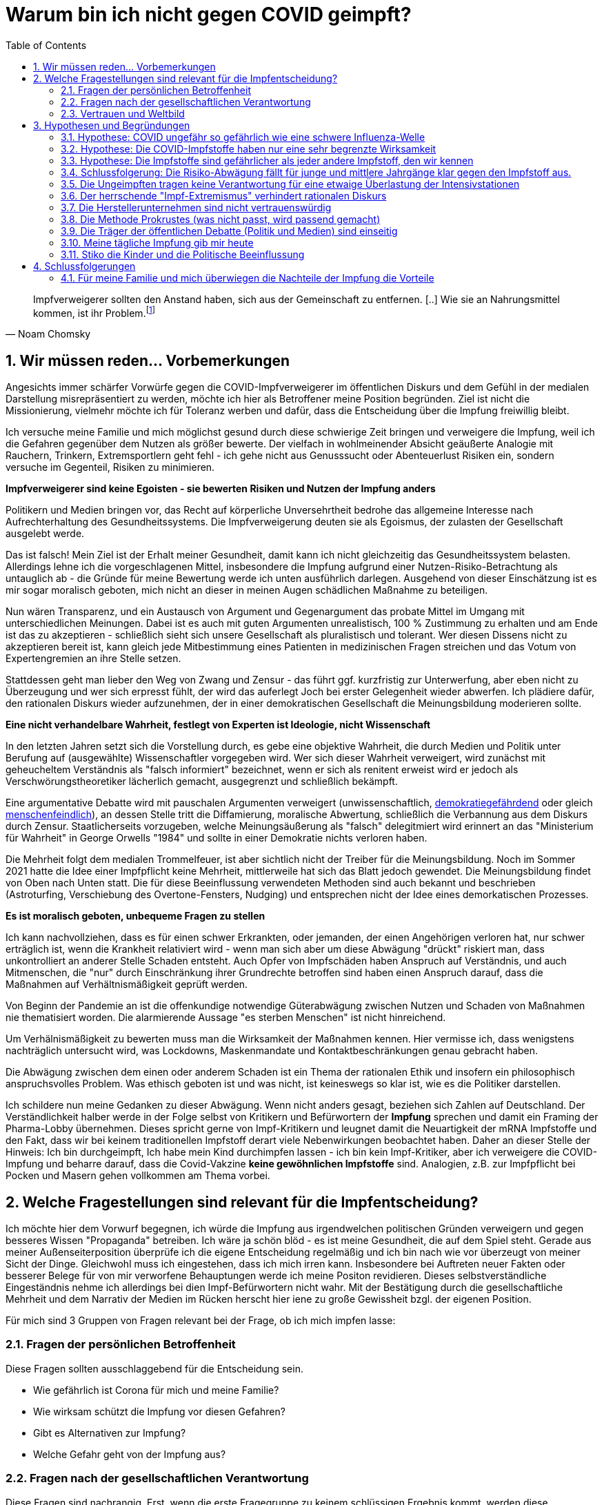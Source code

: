 = Warum bin ich nicht gegen COVID geimpft?
:toc: left
:sectnums:
:xrefstyle: short

[quote, Noam Chomsky]

Impfverweigerer sollten den Anstand haben, sich aus der Gemeinschaft zu entfernen. [..] Wie sie an Nahrungsmittel kommen, ist ihr Problem.footnote:abc[Der inzwischen hochbetagte Intelektuelle gilt als Vordenker der politschen Linken https://thecord.ca/noam-chomsky-makes-comments-about-people-who-refuse-to-be-vaccinated-against-covid-19/[Orginalquelle], deutsche Übersetzung https://reitschuster.de/post/wie-das-impf-narrativ-kollabiert/[reitschuster.de] ]

== Wir müssen reden... Vorbemerkungen

Angesichts immer schärfer Vorwürfe gegen die COVID-Impfverweigerer im öffentlichen Diskurs und dem Gefühl in der medialen Darstellung misrepräsentiert zu werden, möchte ich hier als Betroffener meine Position begründen. Ziel ist nicht die Missionierung, vielmehr möchte ich für Toleranz werben und dafür, dass die Entscheidung über die Impfung freiwillig bleibt.

Ich versuche meine Familie und mich möglichst gesund durch diese schwierige Zeit bringen und verweigere die Impfung, weil ich die Gefahren gegenüber dem Nutzen als größer bewerte. Der vielfach in wohlmeinender Absicht geäußerte Analogie mit Rauchern, Trinkern, Extremsportlern geht fehl - ich gehe nicht aus Genusssucht oder Abenteuerlust Risiken ein, sondern versuche im Gegenteil, Risiken zu minimieren.

*Impfverweigerer sind keine Egoisten - sie bewerten Risiken und Nutzen der Impfung anders*

Politikern und Medien bringen vor, das Recht auf körperliche Unversehrtheit bedrohe das allgemeine Interesse nach Aufrechterhaltung des Gesundheitssystems.
Die Impfverweigerung deuten sie als Egoismus, der zulasten der Gesellschaft ausgelebt werde.

Das ist falsch! Mein Ziel ist der Erhalt meiner Gesundheit, damit kann ich nicht gleichzeitig das Gesundheitssystem belasten. Allerdings lehne ich die vorgeschlagenen Mittel, insbesondere die Impfung aufgrund einer Nutzen-Risiko-Betrachtung als untauglich ab - die Gründe für meine Bewertung werde ich unten ausführlich darlegen. Ausgehend von dieser Einschätzung ist es mir sogar moralisch geboten, mich nicht an dieser in meinen Augen schädlichen Maßnahme zu beteiligen.

Nun wären Transparenz, und ein Austausch von Argument und Gegenargument das probate Mittel im Umgang mit unterschiedlichen Meinungen. Dabei ist es auch mit guten Argumenten unrealistisch, 100{nbsp}% Zustimmung zu erhalten und am Ende ist das zu akzeptieren - schließlich sieht sich unsere Gesellschaft als pluralistisch und tolerant. Wer diesen Dissens nicht zu akzeptieren bereit ist, kann gleich jede Mitbestimmung eines Patienten in medizinischen Fragen streichen und das Votum von Expertengremien an ihre Stelle setzen.

Stattdessen geht man lieber den Weg von Zwang und Zensur - das führt ggf. kurzfristig zur Unterwerfung, aber eben nicht zu Überzeugung und wer sich erpresst fühlt, der wird das auferlegt Joch bei erster Gelegenheit wieder abwerfen. Ich plädiere dafür, den rationalen Diskurs wieder aufzunehmen, der in einer demokratischen Gesellschaft die Meinungsbildung moderieren sollte.

*Eine nicht verhandelbare Wahrheit, festlegt von Experten ist Ideologie, nicht Wissenschaft*

In den letzten Jahren setzt sich die Vorstellung durch, es gebe eine objektive Wahrheit, die durch Medien und Politik unter Berufung auf (ausgewählte) Wissenschaftler vorgegeben wird.
Wer sich dieser Wahrheit verweigert, wird zunächst mit geheucheltem Verständnis als "falsch informiert" bezeichnet, wenn er sich als renitent erweist wird er jedoch als Verschwörungstheoretiker lächerlich gemacht, ausgegrenzt und schließlich bekämpft.

Eine argumentative Debatte wird mit pauschalen Argumenten verweigert (unwissenschaftlich, https://odysee.com/@BehindTheMatrix:7/Sachsens-Ministerpr%C3%A4sident-Michael-Kretschmer-fordert-sch%C3%A4rfere-Ma%C3%9Fnahmen-gegen-Hetze-im-Netz.-(Telegram-12.12.2021):2[demokratiegefährdend] oder gleich https://www.youtube.com/watch?v=kArDFWTH2wE[menschenfeindlich]), an dessen Stelle tritt die Diffamierung, moralische Abwertung, schließlich die Verbannung aus dem Diskurs durch Zensur. Staatlicherseits vorzugeben, welche Meinungsäußerung als "falsch" delegitmiert wird erinnert an das "Ministerium für Wahrheit" in George Orwells "1984" und sollte in einer Demokratie nichts verloren haben.

Die Mehrheit folgt dem medialen Trommelfeuer, ist aber sichtlich nicht der Treiber für die Meinungsbildung.
Noch im Sommer 2021 hatte die Idee einer Impfpflicht keine Mehrheit, mittlerweile hat sich das Blatt jedoch gewendet.
Die Meinungsbildung findet von Oben nach Unten statt. Die für diese Beeinflussung verwendeten Methoden sind auch bekannt und beschrieben (Astroturfing, Verschiebung des Overtone-Fensters, Nudging) und entsprechen nicht der Idee eines demorkatischen Prozesses.

*Es ist moralisch geboten, unbequeme Fragen zu stellen*

Ich kann nachvollziehen, dass es für einen schwer Erkrankten, oder jemanden, der einen Angehörigen verloren hat, nur schwer erträglich ist, wenn die Krankheit relativiert wird - wenn man sich aber um diese Abwägung "drückt" riskiert man, dass unkontrolliert an anderer Stelle Schaden entsteht.
Auch Opfer von Impfschäden haben Anspruch auf Verständnis, und auch Mitmenschen, die "nur" durch Einschränkung ihrer Grundrechte betroffen sind haben einen Anspruch darauf, dass die Maßnahmen auf Verhältnismäßigkeit geprüft werden.

Von Beginn der Pandemie an ist die offenkundige notwendige Güterabwägung zwischen Nutzen und Schaden von Maßnahmen nie thematisiert worden. Die alarmierende Aussage "es sterben Menschen" ist nicht hinreichend.

Um Verhälnismäßigkeit zu bewerten muss man die Wirksamkeit der Maßnahmen kennen.
Hier vermisse ich, dass wenigstens nachträglich untersucht wird, was Lockdowns, Maskenmandate und Kontaktbeschränkungen genau gebracht haben.

Die Abwägung zwischen dem einen oder anderem Schaden ist ein Thema der rationalen Ethik und insofern ein philosophisch anspruchsvolles Problem. Was ethisch geboten ist und was nicht, ist keineswegs so klar ist, wie es die Politiker darstellen.

Ich schildere nun meine Gedanken zu dieser Abwägung.
Wenn nicht anders gesagt, beziehen sich Zahlen auf Deutschland. Der Verständlichkeit halber werde in der Folge selbst von Kritikern und Befürwortern der *Impfung* sprechen und damit ein Framing der Pharma-Lobby übernehmen. Dieses spricht gerne von Impf-Kritikern und leugnet damit die Neuartigkeit der mRNA Impfstoffe und den Fakt, dass wir bei keinem traditionellen Impfstoff derart viele Nebenwirkungen beobachtet haben. Daher an dieser Stelle der Hinweis: Ich bin durchgeimpft, Ich habe mein Kind durchimpfen lassen - ich bin kein Impf-Kritiker, aber ich verweigere die COVID-Impfung und beharre darauf, dass die Covid-Vakzine **keine gewöhnlichen Impfstoffe** sind. Analogien, z.B. zur Impfpflicht bei Pocken und Masern gehen vollkommen am Thema vorbei.

== Welche Fragestellungen sind relevant für die Impfentscheidung?

Ich möchte hier dem Vorwurf begegnen, ich würde die Impfung aus irgendwelchen politischen Gründen verweigern und gegen besseres Wissen "Propaganda" betreiben. Ich wäre ja schön blöd - es ist meine Gesundheit, die auf dem Spiel steht. Gerade aus meiner Außenseiterposition überprüfe ich die eigene Entscheidung regelmäßig und ich bin nach wie vor überzeugt von meiner Sicht der Dinge. Gleichwohl muss ich eingestehen, dass ich mich irren kann. Insbesondere bei Auftreten neuer Fakten oder besserer Belege für von mir verworfene Behauptungen werde ich meine Positon revidieren. Dieses selbstverständliche Eingeständnis nehme ich allerdings bei dien Impf-Befürwortern nicht wahr. Mit der Bestätigung durch die gesellschaftliche Mehrheit und dem Narrativ der Medien im Rücken herscht hier iene zu große Gewissheit bzgl. der eigenen Position.

Für mich sind 3 Gruppen von Fragen relevant bei der Frage, ob ich mich impfen lasse:

=== Fragen der persönlichen Betroffenheit

Diese Fragen sollten ausschlaggebend für die Entscheidung sein.

* Wie gefährlich ist Corona für mich und meine Familie?

* Wie wirksam schützt die Impfung vor diesen Gefahren?

* Gibt es Alternativen zur Impfung?

* Welche Gefahr geht von der Impfung aus?

=== Fragen nach der gesellschaftlichen Verantwortung

Diese Fragen sind nachrangig. Erst, wenn die erste Fragegruppe zu keinem schlüssigen Ergebnis kommt, werden diese Fragestellungen relevant.

* Ist das Impfen wirklich ein Beitrag für die Rückkehr zur gesellschaftlichen Normalität?

* Sehe ich vielleicht auch nachteilige Auswirkungen auf die Gesellschaft, die von der Impfkampagne ausgehen? (Stichwort: Schaffung eines Präzedenzfalls für angeordnete medizinische Maßnahmen / Zwangsimpfung für Kinder)

=== Vertrauen und Weltbild

Hier handelt es sich um Meta-Fragen, die implizit bei der Beantwortung aller anderen Fragen mitschwingen. Da wir vielfach keine gesicherten Informationen haben, muss ich die Vertrauenswürdigkeit derjenigen bewerten, die mich zu etwas drängen wollen.

* Wie vertrauenswürdig sind Politiker, Medien und Pharma-Konzerne - Raten sie mir um meiner selbst willen zur Impfung? Bin ich für sie Mittel zum Zweck?

* Folge ich dem "Narrativ" der einen- oder der anderen Seite?

* Wie sind meine Grundwerte und in welcher Wechselwirkung stehen sie zur Pandemiebekämpfung?

== Hypothesen und Begründungen

Ich werde hier eine Reihe von Hypothesen aufstellen, also Aussagen die wahr oder falsch sein können.
Zu jeder Hypothese führe ich die Begründungen an, die mich zu der Annahme bringen, dass sie richtig ist.
Diese Hypothesen bilden dann die Basis für die Beantwortung der oben genannten Fragen.

Nochmal: Die hier getroffenen Aussagen stellen kein absolutes Wissen dar, sondern sind Glaubenssätze (in der Philosophie auch Doxa genannt) - diese stehen zur Disposition, wenn bessere Argumente kommen.
Diese Offenheit würde ich mir natürlich idealerweise auch von meinem Opponenten in einem Streit wünschen.
So könnte man gemäß der Aristotelischen Formel "These und Antithese bilden die Synthese" gemeinsam zu einem inhaltlichen Fortschritt gelangen.

=== Hypothese: COVID ungefähr so gefährlich wie eine schwere Influenza-Welle

Diese Aussage ruft oft eine sehr emotionale Abwehrreaktion hervor.
Ich möchte nicht leugnen, dass Menschen leiden und keine Opfer verhöhen.

Allerdings ist dieser Vergleich nötig, um die abstrakten Zahlen von Tausenden von Toten (die selbstverständlich erstmal Angst machen) in etwas Bekanntes einordnen zu können.

*Corona-Leugner oder nicht?*

Es gibt ja die Hypothese, dass es COVID gar nicht gibt und dass es sich um die Grippewelle 2020 handele. Ich finde diese Gedanken plausibel, gerade wenn man sich vor Augen führt, dass https://www.achgut.com/artikel/indubio_folge_186_08_12_2021_ein_test_als_fetish[man die Krankheitsbilder klinisch kaum voneinander abgrenzen kann], und nur der PCR-Test die eine von der anderen Krankheit differenziert. Ich kann aber zu dieser Diskussion fachlich wenig beitragen und halte sie auch nicht für sonderlich relevant. Mich interessiert die Gefährlichkeit der Epidemie - ob der Erreger neu oder alt ist, spielt eine nachrangige Rolle.

==== Argument: Die Pandemie hat sich 2020 nicht in der Übersterblichkeitsstatistik in Deutschland gezeigt - sehr wohl gibt es aber seit der Impfkampagne eine Übersterblichkeit mit bislang ungeklärter Ursache

===== Es gab 2020 keine Übersterblichkeit

* Das Statistische Bundesamt stellt Daten zur Sterblichkeit bereit, entweder als Grafik aufbereitet, oder in Rohdaten.
Diese habe ich 2020 fortlaufend beobachtet und keine Übersterblichkeit festgestellt.

* Im November oder Dezember 2020 (ich habe das damals nicht dokumentiert) wurden rückwirkend die Zahlen ab September angehoben, sodass sich ab diesem Zeitpunkt eine Übersterblichkeit ergeben hat - allerdings nur bezogen auf den Herbst, nicht auf das Gesamtjahr.
Diese als Datenbereinigung begründete Korrektur passte seinerzeit in das Narrativ der Medien, die Angst vor der zweiten Welle schürten und einen Lockdown herbeischrieben, der ja dann in Form der Bundesnotbremse auch kam.
Natürlich ist es mir nicht möglich, die Berechtigung für diese Korrektur zu prüfen, aber mein Vertrauen in die Zahlen wurde dadurch erschüttert.

* Zwar ist die entsprechende Graphik für 2020 nicht mehr abrufbar, stattdessen kann ich auf das Video "https://www.youtube.com/watch?v=nEPiOEkkWzg&t=0s[Die Pandemie in Rohdaten]" verweisen, das in seiner Analyse wesentlich tiefer geht und zu der *Schlussfolgerung gelangt, es habe keine Übersterblichkeit gegeben.* Dieses Video wurde übrigens zunächst als Fehlinformation von YouTube gesperrt und wurde erst auf juristischen Druck wieder freigeschaltet.
Medienberichte und sogenannte Fakten-Checker haben das Video als unseriös dargestellt, ich empfehle jedem, sich ein eigenes Bild zu machen.

* Die Bundesregierung https://rumble.com/vnzfyv-regierung-zu-anstieg-der-bersterblichkeit-im-vorjahresvergleich-da-fehlen-d.html[verweigert eine Stellungnahme zu dem Thema unter Verweis auf "fehlende Vergleichsdaten"].

* Einige Wochen später wird diese Einschätzung auch durch den  https://www.mdr.de/wissen/in-deutschland-keine-uebersterblichkeit-durch-covid-100.html[mdr] geteilt.

===== 2021 beobachten wir eine deutliche Übersterblichkeit

* Die aktuelle Graphik ist unten dargestellt.
Man sieht, dass im Gegensatz zum Jahr mit Impfung der Verlauf der Sterblichkeit oberhalb derer der Vorjahre verläuft. Das diese Übersterblichkeit durch die gefährlichen Virus-Varianten Delta und Omicron induziert wird, kann man durch Betrachtung der COVID-Sterbezahlen, die ebenfalls eingezeichnet sind ausschließen.

* Es steht natürlich im Raum, das die  Übersterblichkeit durch die Impfkampagne verursacht wurde. Dr. Rolf Steyer und Dr. Gregor Kappler haben im Auftrag der thüringer Landtagsabgeordneten Dr. Ute Bergner deutsche Bundesländer verglichen und eine Korrelation zwischen hoher Impfquote und hoher Übersterblichkeit gefunden. Der Vollständigkeit halber sei erwähnt, dass dieser Analyse von den üblichen Faktencheckern widersprochen wird, z.B. https://correctiv.org/faktencheck/2021/12/07/im-thueringer-landtag-vorgestellte-analyse-zeigt-nicht-dass-eine-hohe-impfquote-zu-erhoehter-sterblichkeit-fuehrt/[Correctiv]. Weiter geht der
der Youtuber https://www.youtube.com/channel/UCRUDDX1GNzPlYG-WNVEV5VA["Der subjektive Student"], der Daten des RKI und des Bundesamt für Statistik betrachtet und auf einen zeitlichen Zusammenhang zwischen der Impfkampagne und Spitzen in der Sterblichkeit hinweist - https://www.youtube.com/watch?v=4EGk_-cV07o[Youtube] hat das Video zensiert - machen Sie sich auf https://odysee.com/@INFORMATION:9/SubjektiveStudent:9[Odysee] selbst ein Bild, ob das berechtigt war. Darüber https://www.youtube.com/watch?v=K8_oCgQec9o[zeigt er auf], dass die Presse anders über das Thema Übersterblichkeit berichtet als im Vorjahr - für mich ein Indiz für die Voreingenommenheit. Ich glaube nicht, dass der Zusammenhang zwischen Übersterblichkeit und Impfkampagne nach den vorliegenden Analysen bewiesen ist, aber ein beunruhigender Anfangsverdacht besteht. Der Staat, der hier in beispielloser Weise ein innovatives Arzneimittel unter Notzulassung mit https://de.nachrichten.yahoo.com/welt%C3%A4rztechef-ungeimpfte-brauchen-zuckerbrot-statt-091715983.html[Zuckerbrot und Peitsche] an den Mann gebracht hat, schuldet uns Aufklärung.

* Wenn man über die Übersterblichkeit nachdenkt, fällt mir ein, dass in 2021 der Topos https://report24.news/2021-das-jahr-der-ploetzlich-und-unerwartet-verstorbenen/["plötzlich und unerwartet verstorben"] durchs Netz ging. Natürlich stellen anekdotische Berichte über weniger prominente Todesfälle mit diesem Satz in der Traueranzeige keinen Beweis für den Zusammenhang zur Impfung, aber sie lösen auch in mir Ängste aus. Entsprechend kamen beim https://www.news.de/promis/856025624/mirco-nontschew-ist-tot-irre-spekulationen-um-todesursache-verschwoerungstheorie-nach-todesermittlungsverfahren-um-toten-comedian/1/[Tod von Mirko Nontschew Spekulationen über eine kürzliche Booster-Impfung auf, die als geschmacklos verurteilt wurden]. Natürlich ist es generell zu verurteilen, wissentlich Falschmeldungen zu verbreiten, aber angesichts der gerade laufenden Booster-Welle ist die Annahme eines zeitlichen Zusammenhangs naheliegend und keine "irre Theorie". Ich dieser Verurteilung entgegen, denn sie unterbindet eine Diskussion die hochgradig berechtigt ist  - umgekehrt sieht man keine Pietätsprobleme, wenn prominente https://www.mdr.de/nachrichten/deutschland/panorama/prominente-stars-gestorben-zweitausendeinundzwanzig100.html[Corona-Tote] genannt werden oder die https://www.faz.net/aktuell/gesellschaft/menschen/diese-prominenten-hatten-covid-19-16996028.html[Krankengeschichten von Stars berichtet werden] - schließlich dient das dem Narrativ von der gefährlichen Epidemie.

* Selbst der https://www.br.de/nachrichten/wissen/was-steckt-hinter-der-uebersterblichkeit-im-september,Sn7heCB[BR] tut sich schwer, einen Zusammenhang zwischen Impfung und Übersterblichkeit wegzuerklären, aber er bemüht sich redlich. Gerade dass aus jeder Zeile des Artikels das Bemühen spricht, Impfschäden als Ursache auszuschließen, ist eine Selbst-Entlarvung. Eine ergebnisoffene Analyse sieht anders aus.

* Zurück zur Übersterblichkeitsstatistik (vgl. <<uebersterblichkeit21>>) ist auch die grün eingekreiste Erhebung in den Sommermonaten.
Diese gibt die Übersterblichkeit im August an, denn Kanke oder Hochbetagte versterben verstärkt bei hohen sommerlichen Temperaturen.
Hier ist dann der Vergleich zur gepunkteten COVID-Linie interessant, denn die ebenfalls eingekreiste Erhebung Anfang des Jahres (also noch fast ohne Impfung) ist nur minimal höher.
Die 2. Covid-Welle im Winter 20/21, die gleichzeitig den bisherigen Höhepunkt der Pandemie bildete in etwa so ausgeprägt war, wie sommerliche "Hundstage".
Freilich dauerte sie 2 Monate und nicht 2 Wochen - insofern liegt auch die Opferzahl höher - aber ein Sterbegeschehen das krass ausserhalb des Üblichen lag, gab es in Deutschland selbst Anfang 2021 auf dem Höhepunkt der Pandemie nicht.

.Übersterblichkeitsstatistik des Statistischen Bundesamts abgerufen Mitte November 2021 - Meine Kommentierung in Grün
[#uebersterblichkeit21,reftext='{figure-caption} {counter:refnum}']
image::./images/Destatis-Übersterblichkeit-Highlighted.png[width=80%,align="center"]


*In Summe lässt sich festhalten, dass das Sterbegeschehen im Jahr mit Impfung höher war, als im Jahr Ohne Impfung und das Corona derzeit keinen deutlichen Einfluss mehr auf die Übersterblichkeit hat.*

//.Die Graphik der Corona-Toten in Deutschland zeigt den Gesamtverlauf über zwei Jahre. Man sieht das Maximum am Jahreswechsel und den Abfall mit der Schulter im Frühjahr - dies entspricht der Graphik in der Übersterblichketisstatistik.
//image::./images/corona-tote-deutschland.png[width=80%,align="center"]

==== Argument: Aus der Altersstruktur der Todesfälle lässt sich ablesen, dass mittlere und junge Jahrgänge kaum betroffen sind.

Die absolute Mehrzahl der Opfer ist hochbetagt.
Dast Durschnittssterbealter in der 2. Welle betrug 84,5 Jahren - unten stehende Graphik zeigt, dass mehr als 85% über 70 Jahre alt sind.
Unter 60-jährige bilden weniger als 5% der Todesfälle.

.Todesfälle in Zusammenhang mit dem Coronavirus (COVID-19) in Deutschland nach Alter und Geschlecht (Quelle: de.statista.com)
[#coviddeathbyage,reftext='{figure-caption} {counter:refnum}']
image::./images/statista-altersstruktur-corona-tote.png[width=80%,align="center"]

* Die als Corona-Opfer gezählten Toten gehören in der Mehrzahl Alterskohorten an, in denen eine hohe Sterblichkeit nichts auffälliges ist.

* Die Abwägung von Risiken und Nutzen der Impfung müsste nach Alterskohorten getroffen werden. Für die unter 30-jährigen - so wird hier deutlich - ist der potentielle Nutzen minimal. Eine Impfung für Kinder und vielleicht sogar eine Impfpflicht (Österreich macht da gerade vor, dass bei Kindern keine Ausnahme gemacht wird) sind meiner Einschätzung nach ein Skandal.

==== Argument: Der Vergleich der Altersstruktur der Corona-Toten mit der Struktur aller Todesfälle in 2019 lässt legt nahe, dass die Toten in der Mehrzahl MIT und nicht AN Coronoa gestorben sind.

Um die absoluten Zahl an Todesfällen betrachten kann, muss man abschätzen, bei wievielen der derzeit gut 100.000 "Corona-Toten" für die Jahre 2020-2021 footnote:warumkeinjahresbezug[Warum wird die Zahl der Corona-Toten immer weiter hochgezählt, wo Zahlen für alle anderen Todesursachen immer pro Jahr gemessen werden? Um zu höheren Absolut-Zahlen zu kommen?] COVID ursächlich für den Tod war. Leider wurde bei der Zählung nie ein Unterschied zwischen Patienten gemacht, die AN Corona gestorben sind und Patienten, die MIT Corona gestorben sind.footnote:abgrenzungnichtmoeglich[Während man 2020 immer argumentiert hat, eine Abgrenzung zwischen den "an" Corona gestorbenen von den "mit" Corona Verstorbenen sei nicht möglich, funktioniert das 2021 erstaunlicherweise. Bei geimpften Patienten, die Covid-Positiv wird nur dann von einem "Impfdurchbruch" gesprochen, wenn es sich um eine einschlägige Symptomatik handelt.]

Die Wissenschaft beziffert das Verhältnis zwischen https://www.welt.de/wissenschaft/article214363586/Covid-19-Tote-in-Deutschland-86-sterben-nicht-mit-sondern-an-Corona.html[85%] und https://www.welt.de/politik/deutschland/plus233426581/Seit-Juli-2021-Corona-bei-80-Prozent-der-offiziellen-Covid-Toten-wohl-nicht-Todesursache.html[20%], so dass hier eine große Unsicherheit verbleibt.

Ich habe in einer sehr einfachen Analyse mal die Alterstruktur der COVID-Toten (2020 und 2021) in blau mit der des "normalen" Sterbegeschehens (2019) in grau verglichen (<<sterbealter>>): Falls COVID wirklich bei einem hohen Anteil der 100.000 Patienten der eigentliche Sterbegrund war, würde ich erwarten, dass die Verteilung sich deutlich von der normalen Sterbeverteilung unterscheidet. Wenn hingegen bei den meisten Patienten der postiive COVID-Test nur zufällig einen ohnehin im Sterben liegenden Menschen zum Covid-Opfer machte, dann würde ich eine Verteilung erwarten, die fast deckungsgleich mit der Verteilung des "normalen" Sterbegeschehens ist. Als Prüfung für diese Annahme habe ich die Sterbeverteilung für Brustkrebs mit eingezeichnet.

Ergebnis:

* Eine eine geringe Abweichung zwischen dem COVID-Sterbegesehen erklärt sich dadurch, dass Unfalltode nicht im Kontext eines Krankenhaus mit seinen Tests stattfinden und somit nicht "mitgezählt werden"
* Abgesehen von diesem Effekt ist die Verteilung der COVID-Tode in erstaunlicherweise deckungsgleich zu der Verteilung des "normalen" Sterbegeschehens
* Die Brustkrebs-Verteilung ist deutlich unterschiedlich.

*Fazit:* Gerade unter Berücksichtigung der Tatsache, dass im Jahr 2020 keine Übersterblichkeit herrschte, muss ich davon ausgehen, dass die Todesursache in den meisten Fällen NICHT Corona war. Wie wäre es sonst zu erklären, dass die Sterblichkeit dieser neuen Krankheit zufällig die Altersstruktur der normalen Sterblichkeit abbildet?

.Die Alterstruktur der Covid-Fälle in den Jahren 2020 bis 2021 gegenüber dem normalen Sterbegeschehen 2019 (Quelle für beides: de.statista.com) und der Altersverteilung der https://www.radiologie-westmuensterland.de/mammographie-screening/fakten-zum-brustkrebs[Brustkrebs-Toten 2004] (Jahrgang und Erkrankungsart wurden nicht "cherry"-gepickt, ich habe sonst keine nach Alter aufgeschlüsselten Statistiken für eine Todesursache gefunden.).
[#sterbealter,reftext='{figure-caption} {counter:refnum}']
image::./images/covid-brustrkebs-allgemein[width=80%,align="center"]

==== Argument: Die absoluten Todesfallzahlen für Corona liegen maximal footnote:opferzahlenhinweis[Ich möchte ausdrücklich betonen, dass ich die Zahl von 10.000 Toten pro Jahr nur im Rahmen dieser Argeumentation verwende und sie eine Maximal-Abschätzung darstellt - in der Tat glaube ich, dass es in 2020 kein ausergewöhnliches Sterbegeschehen gab.]

Um einen Vergleichspunkt zu haben, betrachten wir zunächst die Jährlichen Grippe-Toten.
Wir sehen, dass nur alle paar Jahre eine wirkliche Grippe-Welle auftritt, diese dann aber zwischen 10 und 25 Taunsend Menschenleben kostet. die 25.000 wurde 2018 erneut erreicht (nicht im Scope dieses alten Diagramms). Wir stellen fest, dass im Betrachtungszeitraum seit 1990 (also in 30 Jahren)

* 2x über 25.000 Tote
* 2x über 20.000 Tote
* 2x über 15.000 Tote
* 2x über 10.000 Tote

In Summe gibt es also alle 3 bis 4 Jahre eine Grippewelle mit mehr als 10.000 Toten.

.Die Alle paar Jahre auftretenden Grippewellen können in Deutschland zwischen 10-25 Tausend Tote kosten. Nicht im Scope dieser Darstellung ist die Saison 2018/19 mit ca. 25.000 Toten. Es handelt sich um Schätzzahlen des RKI, die durch Testungen bestätigten Fallzahlen bilden nur einen Bruchteil ab.
[#grippetoteprojahr,reftext='{figure-caption} {counter:refnum}']
image::./images/grippe-tote-pro-jahr-historie.png[width=80%,align="center"]

Es stellt sich nun also die Frage, ob die mehr als 20% der 50.000 Corona-Toten, die derzeit pro Jahr gemessen werden an COVID gestorben sind.

Ich betrachte die Altersverteilung der Todesfälle (die wie wir in <<_argument_der_vergleich_der_altersstruktur_der_corona_toten_mit_der_struktur_aller_todesfälle_in_2019_lässt_legt_nahe_dass_die_toten_in_der_mehrzahl_mit_und_nicht_an_coronoa_gestorben_sind>> gesehen haben) als eine Art Fingerabdruck der Krankheit. Die Indizienkette schließt sich durch das Fehlen einer Übersterblichkeit in 2020. Daher gehe ich davon aus, dass Covid nicht schlimmer ist, als eine übliche Grippewelle.

*Kritik der Mainstream Medien*

Indirekt bestätigt wird diese Rechnung von Mainstream-Medien, die diese Rechnung relativeren, z.B. https://www.aerzteblatt.de/blog/112935/Sterben-mehr-Menschen-an-COVID-19-als-an-der-saisonalen-Grippe[hier].
Dabei wird auf den Umstand hingewiesen, dass wir hier Schätzungen (Grippe) mit Testdaten (Corona) vergleichen.
Bei der Grippe betragen die Schätzzahlen in der Tat das Vielfache der Testzahlen - diese Argumentation ist jedoch wenig stichhaltig, weil in 2021/22 eine praktisch 100%ige Corona-Testabdeckung bei Personen angenommen werden kann, die im Krankenhaus verstarben. Es gibt aber keine Dunkelziffer von nicht gezählten Corona-Toten. Im Gegenteil gibt es eine Über-Zählung wie ich dargestellt habe.

==== Argument: Studien zur Mortalität von COVID spannen einen großen Bereich von 0 bis 1,5 % ab. Grippe hat eine Mortalität von 0,37%

Eine weitere Messgröße ist die Mortalität, also der Prozentsatz der Infizierten, der schließlich an der Kranheit verstirbt.
Im Frühjahr 2020 wurde die COVID-19 Case-Cluster-Study (aka Heinsberg-Studie) präsentiert, die von Forschern rund um Professor Hendrik Streeck von der Universität Bonn durchgeführt wurde.
Es wurde durch Untersuchung eines frühen Corona-Hotspots eine Mortalität von 0,37 ausgewiesen - ein Wert, wie er für eine Influenza erwartet wird.

Wie üblich wurde diese Studie https://www.tagesschau.de/investigativ/swr/heinsberg-studie-103.html[angegriffen]. Das in Deutschland Maßgebliche RKI nennt 1,5 % in den Medien wurde mit Verweis auf New York (mehr zu den regionalen Hotspots unten) häufig 1,8 % genannt.

Eine Übersichts-Studie aus dem Oktober 2020 kommt nach der Auswertung von 61 Studien zu einem Spektrum zwischen 0 und 1,54% Mortalität. Und man kann beobachten, wie die Politik sich die passenden Zahlen aus dem Spektrum herauspickt und dann jeden Widerspruch als "unwissenschaftlich" abwehrt. Das trifft auch andere Wissenschaftler. John Ioannidis, ein namhafter Epidemiologe von der University of Stanford, der selbst in einer https://www.n-tv.de/wissen/Covid-19-weniger-toedlich-als-vermutet-article22104272.html[Studie] eine Mortalität von 0,15% ausweist, wird umgehend vom Mainstream angegriffen, z.B. bezeichnet ihn die https://www.faz.net/aktuell/wissen/forscher-john-ioannidis-verharmlost-corona-und-provoziert-17290403.html[FAZ als "Verharmloser"]. Lauterbach bezeichent Ioannidis, der zu den https://www.einsteinfoundation.de/medien/fragebogen/john-ioannidis/[meistzitiertesten Wissenschaftlern der Welt] gehört auf Twitter als "Außenseiter"

.Lauterbach über John Ioannidis auf Twitter
[#lauterbachtwitterioannidis,reftext='{figure-caption} {counter:refnum}']
image::./images/lauterbach-twitter-ioannidis01.png[width=50%,align="center"]

//.John Ioannidis wird deutlich öfter zitiert, als Christian Drosten
//image::./images/citations-Ioannis.png[width=80%,align="center"]

Diese Vereinnahmung eines Teils der Wissenschaft für das eigene Narrativ bei gleichzeitiger Delegitimierung von Widerspruch der eigentlich das Wesen der Wissenschaft ausmacht hat https://www.tichyseinblick.de/daili-es-sentials/die-post-wissenschaftliche-gesellschaft/["Tichys Einblick" treffend als wissenschaftsfeindlich charaktersiert].

Zurück zur Frage der Mortalität: Die Mortalität der Grippe (0,37%) liegt im Spektrum der Studienergebnisse für die Mortalität für Corona. Auffällig ist die uneinheitliche Studienlage und das in der Öffentlichkeit verzerrte Bild, bei dem nur die dramatischsten Ergebnisse Eingang in den Diskurs finden.

==== Argument: Alternativen zur Impfung werden nicht mit der Energie untersucht, die man in einer verzweifelten Pandeminesituation unterstellen würde.

Die Mortalität einer Krankheit ist ja keine Naturkonstante, sondern hängt davon ab, wie man behandelt. Bei einer neuen Krankheit würde ich daher erwarten, dass die Mortalität gerade zu Beginn durch schnell sinkt.

Auffällig ist, dass die Behandlung von Corona im Mainstream nie groß thematisiert wurde. 2020 drang kurzzeitig durch, dass die anfangs zu bereitwillig vorgenommene künstliche Beatmung (die einen schweren Eingriff darstellt) möglicherweise für eine höhere Sterblichkeit verantwortlich sei - man muss sich vor Augen führen, dass die betroffenen zumeist hochbetagt und vorerkrankt sind. Diese Debatte ist aber schnell wieder verschwunden.

Sehr früh - schon während des ersten Lockdowns in Deutschland - hat sich die Politik festgelegt, dass allein die Impfung de Situation verbessern könne. Verbesserte Behandlungsmethoden waren kein Thema.

Zwei Medikamente sind in der zwischenzeit aufgetaucht, die einzelnen Berichten zu Folge gute Erfolge erzielen.

* Das Malaria-Mittel Hydroxychloroquine
* Das Parasiten-Mittel Ivermectin

Beide Mittel sind seit vielen Jahrzehnten beim Menschen eingesetzt und haben sehr geringe Nebenwirkungen.

**Hydroxychloroquine**

Hydroxychloroquine wurde sogar von Präsident Trump als Hoffnung in der Behandlung von Corona bezeichnet, wobei die Medien daraus die Empfehlung bastelten, Trump habe die Leute aufgefordert, https://www.achgut.com/artikel/ivory_will_es_wissen_wie_sichMedien_selbst_demontieren[Chlorbleiche zu saufen]. Ich kenne die Orginalzitate nicht und habe nur viel gelesen, was darüber berichtet wurde - ob hier Trumps große Schnauze oder die Missgunst der Medien die Schuld tragen möchte ich an dieser Stelle nicht erläutern - jedenfalls war Hydroxychloroquine damit ausserhalb von Trumps Anhängerschaft erfolgreich diskretitiert.

.https://today.yougov.com/topics/politics/articles-reports/2020/04/30/americans-reject-disinfectant[Umfragen] zeigen, dass Demokraten Hydroxychloroquine als gefährlich einschätzen
[#trumphydroxycholorquine,reftext='{figure-caption} {counter:refnum}']
image::./images/trump.png[width=50%,align="center"]

Offenbar gab es aufgrund von
https://www.achgut.com/artikel/indubio_folge_186_08_12_2021_ein_test_als_fetish[Überdosierung] Probleme mit dem Mittel - ich behaupte nicht, dass das Mittel die Lösung ist, ich schildere nur meinen Eindruck, dass es gar nicht in Betracht gezogen wird.

**Ivermectin**

Schon früh wurde in meiner Blase das Medikament Ivermectin als potentiell aussichtsreiches Mittel gegen Corona genannt. Der Mainstream hat diese Spekulationen von Anfang an als Blödsinn abgetan https://www.uni-wuerzburg.de/aktuelles/pressemitteilungen/single/news/kein-wundermittel-gegen-covid-19/[pressemitteilung uni würzburg], https://www.medizin-transparent.at/ivermectin-corona/[medizin-transparent]. Dabei wurde häufig süffisant darauf hingewiesen, dass es sich um ein Würmermittel handelt ( https://www.zdf.de/nachrichten/panorama/corona-medikament-wurmmittel-100.html[zdf] https://www.rnd.de/gesundheit/ivermectin-gegen-corona-wie-das-wuermermittel-gegen-covid-19-wirken-koennte-fachleute-warnen-MGIL5LD5NBGYHICHOYLL4OOXVU.html[rnd]) für mich der offenkundige Versuch, die Idee als absurd abzutun.

Wie plausibel ist das? Da ist man schier am Verzweifeln über die ganzen Toten, von Behandlungsmethoden will man aber nichts wissen...? Ich kann nicht beurteilen, ob diese Mittel wirklich eine Hoffnung darstellen, aber ich sehe in der Reaktion keinerlei Interesse an irgendeiner Alternative zur einzig seelig machenden Impfkampagne. Die Zukunft wird weisen, was an diesen Mitteln dran ist.

Eine immer wieder auftretende Stilblüte lässt sich an dieser Episode auch illustrieren: Das Muster "Es gibt keine Beweise" ( https://www.medizin-transparent.at/ivermectin-corona/[Ivermectin gegen Corona: möglicherweise wirkungslos], https://www.cochrane.de/de/news/ivermectin-keine-evidenz-f%C3%BCr-wirksamkeit-gegen-covid-19[Ivermectin: Keine Evidenz für Wirksamkeit gegen COVID-19]) Dabei werden häufig gerade von denjenigen, die das offizielle Narrativ hinterfragen immer Beweise gefordert, oft von den Leuten, die Transparenz entgegenarbeiten.

Mein Eindruck ist, dass es eher um die Impfung geht, als um die Behandlung der Erkrankung.

==== Argument: Die regionalen Hot-Spots zeigen nicht die Gefährlichkeit

Ein wesentlicher Treiber für die Panik in 2020 war die Situation in einigen regionalen Hotspots (Wuhan, Lombadei, New York, Wisconsin). Hier stellt sich natürlich die Frage, warum ich dennoch zu meiner "entwarnenden" Bewertung gelange. Hierzu als erstes eineige generelle Überlegungen:

* In Deutschland und in gewissem Maße in den USA habe ich die Möglichkeit, Meldungen zu plausibilisieren und einzuordnen. In anderen Ländern fällt mir das schwer da ich die lokalen Medien nicht verfolge, das behördliche System nicht kenne und trotz allen Möglichkeiten (Google translate) eine Sprachbarriere besteht. Wir haben bereits bei der Betrachtung der Todeszahlen in Deutschland gesehen wie kontrovers die Zahlen interpretiert werden.

* Wenn man feststellt, dass die Krise sich an manchen Orten stärker auswirkt, stellt sich  die Frage, was an den Hotspots anders ist. Liegt es an Besonderheiten in der Bevölkerungsstruktur, werden andere Behandlungsmethoden eingesetzt... Diese Fragen wurden aber meines Wissens in unseren Medien nicht gestellt. Vielmehr wurden die Bilder von Särgen und Massenbegräbnissen zur Panikmache genutzt. Um die Gefährlichkeit der Krankheit einzuschätzen würde ich mich ausdrücklich nicht an regionalen Hotspots orientieren.

* Zumindest im Fall von New York ist mir eine dreiste Manipulation ins Auge gesprungen - meiner Erinnerung nach in der "Welt" - ggf. auch in anderen Massenmedien. Es wurde davon berichtet, dass man der Covid-Toten nicht mehr Herr wurde und dass man daher dazu übergegangen sei, diese in Massengräbern auf "Heart-Island" zu verscharren. Eine Sichtung des Wikipedia-Artikels zu "Heart-Island" hat jedoch ergeben, dass hier seit Jahrzehnten Armenbegräbnisse stattfinden. Diese Manipulation hat es sogar in aktuelle Versionen dieses Eintrags geschafft. Man sieht, wie Sensationsgier (Am Ende geht es um Klick-Zahlen) dazu verleitet etwas dick aufzutragen und darf daher auch Beiträgen in den Mainstream-Medien nicht mit blindem Vertrauen rezipieren.

* Italien hat bekanntermaßen kein allzu gutes Gesundheitssystem, wie ich aus eigener Anschauung weiß. Bot die Pandemie möglicherweise eine bequeme Entschuldigung, Tote durch Krankenhauskeime oder Behandlungsfehler durch einen externen Faktor zu erklären? Es sei auch darauf hingewiesen, dass Italien als Netto-Empfängerland der EU zieht sicher auch einen Nutzen von den Corona-Fonds der EU.

* In den USA wurde Covid noch unter der Präsidentschaft von Donald Trump zum Politikum. Die Demokraten stellten die  dramatische Situation als Versagen der Regierung dar und beispielsweise das Tragen von Masken wurde von dieser Seite zum Symbol erhoben. In dieser Situation fällt auf, dass die Corona-Hotspots in demokratischen Staaten lagen. Hier unterstelle ich ebenfalls, dass ein politisches Interesse an einer möglichst dramatischen Darstellung der Situation vorlag.

* In den US-Bundesstaaten stehen den republikanisch regierten Staaten mit vergleichsweise geringen Maßnahmen die demokratisch regierten mit stärkeren Maßnahmen gegenüber. Hier böte sich die Möglichkeit, die Wirksamkeit der Maßnahmen ex-post zu überprüfen.

* In der Lombardei, aber auch in New York und Wisconsin habe ich Hinweise gefunden (Social Media und Lokalpresse), dass es gängige Praxis war, Covid-Patienten die Pflege aber keine Therapie benötigen aus Krankenhäusern in Altenheime zu verlegen. Im Fall des Wisconsin benachbarten und ebenfalls demokratisch geführten Staates Michigan https://www.bridgemi.com/michigan-government/feds-demand-answers-gov-whitmer-michigan-nursing-home-deaths[kam es zu einer formalen Untersuchung des Bundes gegen Gouvaneurin Gretchen Whitmer] die freilich unter Joe Biden https://www.bridgemi.com/michigan-health-watch/feds-wont-probe-michigan-nursing-home-covid-policy-despite-initial-query[wieder eingestellt wurde]. Hiervon habe ich in der deutschen Presse nichts erfahren.

* Wenn man über regionale Hotspots redet, muss man natürlich zuerst über Wuhan sprechen. Ich habe die Situation dort früh verfolgt und es zeichnete sich dort wirklich apokalyptisches Bild: Menschen, die auf offener Straße tot zusammenbrachen - der junge Arzt, der das Virus entdeckt habe und nach mehreren Wochens heroischen Kampfes selbst der Krankheit erlag - Kraftanstrengungen zur Errichtung ganzer Krankenhäuser binnen weniger Tage - Menschen, die aus dem Taxi geschmissen wurden, weil sie zugaben in Wuhan gewesen zu sein... Umso befremdlicher (natürlich auch erleichternder) war es, die vergleichsweise geringen Auswirkungen hierzulande zu sehen. Aber es stellte sich sofort die Frage, wie das zusammenpasse. Nun muss man sich bewust machen, dass Informationen aus China sicher nur nach Billigung durch die KP nach außen dringen und das China dem Westen ganz klar nicht wohlgesonnen ist. Hier sehe ich also keine vertrauenswürdige Quelle, daher würde ich die Erfahrungen aus Wuhan bei der Bewertung der Pandemie verwerfen.

* Schließlich gibt es sowohl positive wie auch negative Abweichungen von der Norm, https://www.youtube.com/watch?v=O1DgWYdukZU[Die Amish haben die Pandemie ohne sichtbaren Schaden überstanden], ohne dass sie irgendwelche Maßnahmen (natürlich auch keine Impfung) getroffen hätten. Schweden steht mit vergleichsweise milden Maßnahmen (und einer Impfquote wie in D) vergleichsweise gut dar. Trotz weniger Impfungen blieb die große Katastrophe aus. (https://www.spiegel.de/ausland/hohe-durchseuchung-und-niedrige-sterblichkeit-in-afrika-a-5b16ecd0-1803-4659-8405-3696c0ef55cb[Spiegel])

**In Summe bleibt hier festzustellen, dass ein geziehltes Cherry-Picking von Hot-Spots kein realistisches Bild zeichnet.**

==== Argument: "Long Covid" wird als Joker genutzt, mit dem man Patienten mit milden Krankheitsverlauf Angst vor Langzeitschäden machen kann. Ohne mehr Präzision und eine Bessere Datenlage ist diese Argumentationsstrategie abzulehnen.
Die erste Erwähnung von Long Covid derer ich mir bewust war, war im Mai 2020 zu einer Zeit, als allgemein beklagt wurde, junge Leute nähmen Corona nicht ernst genug. Da passte Long Covid gut als "Angstmacher" und seither wird es immer wieder für alarmierende Meldungen genutzt: https://www.pharmazeutische-zeitung.de/jeder-dritte-covid-patient-hat-langzeitschaeden-an-nerven-oder-psyche-124852/seite/2/[Neurologische Langzeitschäden bei jedem 3. COVID-Patient - Im letzten Satz dann "Ob die (...) Folgen noch länger als sechs Monate anhalten, muss noch untersucht werden."] Das wird auch als Begründung für die Impfung von Kindern genutzt. Obwohl selbst das https://www.rki.de/SharedDocs/FAQ/COVID-Impfen/FAQ_Liste_Impfung_Kinder_Jugendliche.html[RKI sagt "Unsicher bleibt, ob und wie häufig Long-COVID nach SARS-CoV-2-Infektion bei Kindern und Jugendlichen auftritt" und "Die Häufigkeit von Long-COVID kann derzeit bei Kindern noch nicht verlässlich erfasst werden" (Stand 30.11.)], wird Long Covid immer wieder als Argument für diese Maßnahme herangezogen. Immer wieder wird behauptet, https://www.zusammengegencorona.de/informieren/koerperliche-gesundheit/long-covid-langzeitfolgen-einer-covid-19-erkrankung/[Long-COVID kann auch Patientinnen und Patienten mit leichten Verläufen betreffen].

*Das macht Long Coivid natürlich zum Joker in der Debatte um die Abwägung von Maßnahmen, denn man kann so auch vor einer leichten Erkrankung Angst schüren.*

Ein Problem ist die schwammige Beschreibung der Symptomatik. Ist Long Covid ein Erschöpfungszustand, der nach der Krankheit noch einige Monate anhalten kann - wir kennen das als "Fatige" auch nach Influenza Erkrankungen. Dieser Zustand mag nicht angenehm sein, aber er ist gut therapierbar und nicht lebensbedrohlich. Andererseits gibt es wieder Berichte von drastischen Spätfolgen https://www.rnd.de/gesundheit/ulmer-forschungsprojekt-zu-long-covid-jeder-fuenfte-mit-organschaeden-DYIH7VPKL4FZP5XJUDXPOEIXZM.html[(z.B. Organschäden)] die eher nach einer langfristigen Einschränkung für die betroffenen klingen.

*Es ist eine Schwierigkeit in unserer Gesellschaft, dass wir oft mit Schlagworten operieren, ohne uns der Definition gewiss zu sein. Ich wünsche mir hier mehr Präzision und wie überhaupt klarere Daten.*

Es sei auch darauf verwiesen, dass in Zweifel gezogen wird, https://www.rnd.de/gesundheit/corona-langzeitfolgen-long-covid-aehnliche-symptome-treten-auch-nach-grippe-auf-YQPDVJU4DJDUBEE7F5GYJPUYSA.html[ob Long Covid wirklich etwas anderes ist, als die Fatigue nach einer Grippe]

*Mir ist das Thema zu schwamig und mit zu vielen Unsicherheiten belegt, um hieraus eine Begründung abzuleiten, mich impfen zu lassen. Bei dieser Beurteilung spielt auch eine Rolle, dass mein Vertrauen in z.B. das RKI angesichts anderer Prognosen, die sich nicht halten liessen, nicht sehr ausgeprägt ist.*

=== Hypothese: Die COVID-Impfstoffe haben nur eine sehr begrenzte Wirksamkeit

Mein Haupt-Problem mit dem Impfstoff ist **nicht** seine begrenzte Wirksamkeit, sondern seine Gefährlichkeit. Dennoch ist dieser Punkt natürlich wichtig.

Die Frage nach der Wirksamkeit der Impfstoffe ist die Geschichte eines Rückzuggefechtes. Noch im April https://investors.biontech.de/de/news-releases/news-release-details/pfizer-und-biontech-veroeffentlichen-weitere-daten-aus-phase-3[behaupteten die Hersteller] eine nahezu 100%ige Wirksamkeit. Eine Aussage, die nach und nach preisgegeben wurde.

Hat man ein halbes Jahr später bessere Informationen als damals? Wieso wurde dann so oft behauptet, die Imfpung sei trotz der schnellen Entwicklung gut erforscht, wenn man ein halbes Jahr nach Beginn der breiten Impfkampagne noch so im Dunkeln tappte? Wieso wussten viele "Querdenker" schon früh, was der Mainstream erst unter dem Druck der Fakten zugeben musste. Und: *Wenn die Hersteller so daneben lagen, was die Wirksamkeit angeht, wieso sollte ich ihnen in der ungleich wichtigern Frage nach den Nebenwirkungen vertrauen?*

==== Argument: Die Impfung schützt nur teilweise vor schwerer Erkrankung bzw. Tod (ca. 30%-80%, vermutlich abhängig von Alter, Zeit nach der Imfpung, Variante des Virus)

Weil Israel früher als Deutschland eine hohe Impfquote erreicht hat, aber auch früher in die Delta-Variante gelaufen ist, die dort Ende August / Anfang September ihren Höchststand erreicht hat, bot das Land einen interessanten Blick in die Zukunft.

Es lies sich im Sommer beobachten, dass der Anteil der Geimpften unter den hospitalisierten COVID-Fällen https://www.beckershospitalreview.com/public-health/nearly-60-of-hospitalized-covid-19-patients-in-israel-fully-vaccinated-study-finds.html[ungefähr dem Impfgrad] der Bevölkerung entspricht. Ganz klar darf man daraus nicht schließen, dass die Impfung wirkungslos sei. Die Impfquote variiert sicher stark mit dem Alter, so dass in den Risikogruppen (und auf die kommt es ja an) - der Anteil von vielleicht 10% Ungeimpften immerhin 40% der Hospitalisierung ausmacht. *Die Impfung scheint das Risiko damit um einen Faktor 4 zu senken* Natürlich handelt es sich hier um eine Daumen-Schätzuung, dieser Faktor könnte bei 3, aber auch bei 6 liegen. Der Schutz ist aber sicher nicht 100%ig, wie noch kurz zuvor behauptet.


[#israelcovid,reftext='{figure-caption} {counter:refnum}']
.Covid metrics for israel
image::./images/israel.png[width=80%,align="center"]


Es war verwunderlich, als das RKI Anfang September verkündete, dass in Deutschland der Anteil der Ungeimpften nicht 40% wie in Israel, sondern sage und schreibe 94% beträgt.

Über Monate klärte sich langsam auf, wie dieses Ergebnis zustande kam. Der erste, der hier Hinweise lieferte war der Youtuber https://www.youtube.com/channel/UCRUDDX1GNzPlYG-WNVEV5VA["Der subjektive Student"], den wir schon mit seinen Analysen zur Übersterblichkeit 2021 kennengelernt haben. Seine Argumente gegen dieses Narrativ stellt er https://www.youtube.com/watch?v=lkST9sJL5Lc[hier] dar. Die Argumente sind (Details im Video):

* Eine verzerrte Statistik in der einschlägigen Tabelle 3 im Wochenbericht dadurch, weil die Kriterien um in diese Tabelle aufgenommen werden, sich unterscheiden zwischen Ungeimpften und Geimpften.

* Möglicherweise gilt ein Patient der nicht wegen Corona behandelt wird bei positivem Test als COVID-Fall, aufgrund der fehlenden Systematik aber nicht als Impfdurchbruch. Dies würde zur Fehlinterpretation der Tabelle 3 führen.

* Der Impfsatus von COVID-Patinenten wird bei einem erstaunlich hohen Anteil der Patienten als "unbekannt" gemeldet. Bis zum 30.09. wurden diese Fälle den Ungeimpften zugeschlagen. Der Impfstatus "unbekannt" wächst ausserdem im Lauf der Zeit immer mehr an - von 38{nbsp}% in KW{nbsp}35 auf 59{nbsp}% in KW{nbsp}46. Angesichts dessen, dass ich im Alltag permanent meinen Imfpstatus nachweisen muss ist es absurd, dass im Krankenhaus bei der Mehrzahl der Patienten der Impfstatus unbekannt ist. Kann es sein, dass man geimpfte geziehlt aus der Statistik nimmt, indem man den Status als "unbekannt" meldet?

Der subjektive Student ist sehr gewissenhaft bei der Nennung seiner Quellen, und zurückhaltend, was Bwertungen anbelant. Der freien Journalisten https://reitschuster.de/[Boris Reitschuster] geht diesen Hinweisen ebenfalls nach, er hat sich den ganzen Herbst durchgegenüber der Bundesregierung und dem RKI um Aufklärung über die Zählweisen bemüht. Ich habe Stunden seiner Berichterstattung aus der Bundespressekonferenz gesehen und immer weider beobachtet, wie sich die Verantwortlichen um eine Antwort gewunden haben. Stellvertretend für viele Stunden Bundespressekonferenz, die ich zu dem Thema gesehen habe, sei dieses kurze https://www.youtube.com/watch?v=YoycxmZ3ji0[Video] genannt. Boris Reitschuster schildert eingangs des https://www.youtube.com/watch?v=PvecN5YLhqA[Videos] die anhalten Inkonsistenzen in den RKI Berichten.

Am 15.11. wurde Prof. Marx von der DIVI, welche das Intensivbettenregister führt im Bundestag vom Abgeordneten Martin Sichert befragt: wie viele der 1662 (in der letzten Woche mit Covid aufgenommenen) Patienten geimpft bzw. ungeimpft waren?
Antwort: Diese Frage kann ich leider nicht beantworten, weil wir bisher noch nicht erfasst haben, welche Patienten auf den Intensivstationen geimpft und welche nicht geimpft sind.  https://www.bundestag.de/resource/blob/869052/8ad3e08fc55c91e8f87812e64d74f691/protokoll-data.pdf[Protokoll Seite 28] *Wie kann es sein, dass wir zu dieser wichtigen Frage keine Daten haben und wie kann es sein, dass Politiker und Medien hier Permanent Behauptungen aufstellen, die offenkudig nicht durch die Datenlage gedeckt sind*. Dieses Unwissen hält Prof. Marx natürlich nicht ab, schon am Folgetag in den https://www.rbb24.de/panorama/thema/corona/beitraege/2021/11/interview-divi-geimpfte-ungeimpfte-unterschiede.html[Medien] weiter Behauptungen aufzustellen, die ja offenkundig ungedeckt sind. Diese Widersprüche hat Boris Reitschuster in einem https://www.youtube.com/watch?v=m2lBN2PKw2w[kurzen Video] zusammengestellt.

Um das Bild vom "Tarnen und Täuschen" abzurunden fallen einschlägige Politiker (insbesondere Markus Söder) immer wieder mit der Aussage auf "90{nbsp}% der COVID- Intensivpatienten sind ungeimpft" Diese Aussage wäre selbst dann Absurd, wenn man den offiziellen RKI Zahlen folgt. Den Auszug aus dem aktuellen Wochenbericht stelle ich hier dar, es sind danach knapp die Hälfte der Intensivpatienten mit COVID geimpft, das selbe gilt für die Todesfälle. Mutmaßlich (siehe oben) liegt diese Zahl höher. Andreas Scheuer hat im Interview mit BILD das Klinikum Passau erwähnt, wo 10 von 11 Patienten ungeimpft seien - hat er sich hier bewust einen nicht repräsentativen Fall herausgepickt, damit er nicht lügen muss? Diese spezifische Angabe hat bei mir den Eindruck hinterlassen.

Wenn man das https://www.youtube.com/watch?v=LLpC7DOUH5w&t=39s[ursprüngliche Video] aus dem August anschaut, mit dem der subjektive Student die 94% Aussage als Betrug entlarvt hat, bleibt festzuhalten, dass die Zeit ihm Recht gegeben hat. Zu dieser Zeit hat der Mainstream noch am Narrativ der "Pandemie der Ungeimpften" festgehalten - der Youtuber hingegen hat die Effektivität der Impfung in Zweifel gezogen - berechtigt, wie sich nach 3 Monaten herausgestellt hat. Was sagt mir das bezüglich der Frage, welcher Seite ich heute vertrauen soll?

Noch eine Frage: Warum boostern wir denn bitteschön fleissig, wenn der Impfstoff so wirksam ist, dass die Zahl der Geimpften auf den Intensivstationen unter 10{nbsp}% liegt? Da kommen dann so gestelzte Formulierungen heraus wie diese: https://www.n-tv.de/panorama/Lauterbach-Brauchen-drei-Impfungen-wegen-Omikron-article22987003.html[Mit großer Wahrscheinlichkeit werden zwei Impfungen die Krankheit aber bereits abmildern]footnote:catchmeifyoucan[Übrigens steht jeder Lügner vor dem https://www.imdb.com/title/tt0264464/[Problem, die innere Konsistenz seines Lügengebäudes zu wahren]. Da muss zunächst die https://www.tagesschau.de/inland/kritik-wieler-101.html[Impfquote gedrückt] werden, um Druck auf die Ungeimpften aufzubauen werden kann, dadurch macht man es sich natürlich noch schwerer, die vielen Geimpften auf der Intensiv-Station zu erklären. Kaum hat man die entsprechenden Statistiken zurechtgebogen, läuft man in den Widerspruch, warum bei einem solch wirksamen Impfstoff die Booster-Impfungen nötig werden.]

Auch andere Quellen aus der Gegenöffentlichkeit, z.B. https://uncutnews.ch/studie-in-the-lancet-die-mehrheit-der-derzeit-infizierten-und-toten-in-deutschland-dem-vereinigten-koenigreich-israel-und-den-usa-ist-vollstaendig-geimpft/[uncutnews.ch] berichten von einer höheren Quote Geimpfter auf den Intensivstationen, nicht nur Reitschauaster und der Subjektive Student. Ich habe lediglich 2 Quellen herausgegriffen. Ebenso habe ich schon einige Videos auf Social Media gesehen, auf denen Krankenhaus-Mitarbeiter den offiziellen Darstellungen widersprechen. Ich kann diese Aussagen natürlich jeweils nicht überprüfen, aber wenn sich gleich mehrere Leute mit ihrem Gesicht als Whistle-Blower an die Öffentlichkeit wenden tue ich mich schwer, das alles als Falschbehauptungen abzutun.

*Selbstverständlich ist die Frage, wieviele COVID-Patienten geimpft sind hochinteressant (am besten gestaffelt nach Alter und Schwere der Erkrankung), es liegt an den Verantwortlichen, hier qualitativ hochwertige Daten bereitzustellen anstatt Halbwahrheiten zu verbreiten!*

.Die einschlägige "Tablelle 3" aus dem RKI Wochenbericht (hier von Anfang Dezember) weist unter den Corona-Toten 48% geimpfte aus. Für die Fälle auf der Intensivstation und die hodpitalisierten Fälle ist die Quote ähnlich (die Altersgruppe unter 60 kann man aufgrund der geringen Fallzahl vernachlässigen.)
[#tabelle3,reftext='{figure-caption} {counter:refnum}']
image::images/rki-wobericht-tab3.png[align="center",width=80%]



Als Nachtrag "geistern" noch weitere Aussagen durch Social Media:

* Geimpfte Patienten, die zu wenige Antikörper haben, werden als ungeimpft gezählt.

* Patienten mit nur einer Impfung werden als ungeimpft gezählt. (bestätigt)

* Patienten bei denen die Zweit-Impfung weniger als 14 Tage zurückliegt werden als ungeimpft gezählt. (bestätigt)

* Patienten bei denen die Impfung mehr als 6 Monate zurückliegen, werden als ungeimpft gezählt.

* Patienten mit einer in der EU nicht zugelassenen Impfung (Sinovac, Sputnik), werden als ungeimpft gezählt.


Natürlich springen correctiv und co. der Obrigkeit zur Seite (https://www.tagesschau.de/faktenfinder/ungeimpfte-covid-patienten-101.html[ARD], https://correctiv.org/faktencheck/2021/11/03/nein-geimpfte-zaehlen-nicht-als-ungeimpfte-sobald-sie-symptome-entwickeln/[Correctiv]) und kanzeln das als "unbewiesen" ab. Es bleibt feszuhalten, dass hier Aussage gegen Aussage steht. Entweder die https://uncutnews.ch/studie-in-the-lancet-die-mehrheit-der-derzeit-infizierten-und-toten-in-deutschland-dem-vereinigten-koenigreich-israel-und-den-usa-ist-vollstaendig-geimpft/[Mehrheit der Infizierten ist Geimpft] oder 90% der Patienten sind ungeimpft, wie Politiker und Medien nicht müde werden, zu behaupten.

==== Argument: Kann der Geimpfte andere anstecken?

* Mittlerweile ist diese Frage auch durch das https://www.rki.de/SharedDocs/FAQ/COVID-Impfen/FAQ_Transmission.html[RKI bejaht]: "Es muss (...) davon ausgegangen werden, dass Menschen nach Kontakt mit SARS-CoV-2 trotz Impfung PCR-positiv werden und dabei auch Viren ausscheiden und infektiös sind." Allerdings sieht das RKI die Wahrscheinlichkeit hierfür "deutlich vermindert". Alle Aussagen beziehen sich ausdrücklich auf die Delta-Variante, nicht auf die Ende November aufgetretende Omnicron-Variante (Stand 2.12.). "Deutlich vermindert" kann dabei natürlich alles heißen - die Schwamigkeit der Formulierungen ("es muss davon ausgegangen werden") spricht Bände. Hier könnte Correctiv mal hinterherforschen, ob die Aussagen des RKI belegt sind, wo sie doch der Gegenöffentlichkeit so gerne einen Strick daraus drehen, keine Wasserdichten Beweise für Ihre Aussgen vorbringen zu können.

* Eine eine https://www.thelancet.com/journals/laninf/article/PIIS1473-3099%2821%2900648-4/fulltext#seccestitle150[Ende Oktober veröffentlichte Studie] sieht hingegen keinen Unterschied in der Ansteckungswahrscheinlichkeit. Die https://www.fr.de/wissen/coronavirus-corona-impfung-geimpfte-infektion-studie-forschung-alpha-delta-variante-ansteckend-news-91086265.html[FR berichtet]: "Ob die infizierte Person, die das Virus weitergegeben hat, bereits geimpft war oder nicht, spielte dabei keine große Rolle"

* Zähneknirschend erkennt inzwischen auch der Mainstream dieses an (https://www.rki.de/SharedDocs/FAQ/COVID-Impfen/FAQ_Transmission.html[FAZ FAQ Stand 29.11.]: "Darüber hinaus ist die Virusausscheidung bei Personen, die trotz Impfung eine SARS-CoV-2-Infektion haben, kürzer als bei ungeimpften Personen mit SARS-CoV-2-Infektion. In welchem Maß die Impfung die Übertragung des Virus reduziert, kann derzeit nicht genau quantifiziert werden (Eyre et al.).") Die zitierte Aussage bedeutet: Es gibt keinen Beleg für die Aussage, Geimpfte seien weniger ansteckend als Ungeimpfte - und glauben Sie mir: Es wurde eifrig nach einem solchen Beleg gesucht.

* Immer wieder wird sich im Mainstream in dieser Sache auf einen veralteten Wissensstand bezogen (z.B. https://www1.wdr.de/daserste/hartaberfair/faktencheck/faktencheck-510.html[hier])

* Der Bevölkerung wurde über Monate vermittelt, die Impfung bedeute die Rückkehr zur Normalität. Es ist daher offensichtlich, dass Geimpfte sich seltener Testen, weniger Vorsicht walten lassen (man denke an Bilder von ausgelassenen 2G Karnevall-Feiern) und auch Zugang zu Großveranstaltungen haben. Im Kontext der obigen Befunde bedeutet dies, dass von Geimpften ein **höheres Infektionsrisiko** ausgeht, als von Ungeimpften.

* Die Behauptung, Geimpfte seien weniger ansteckend als Ungeimpfte ist Argument für das Wort "Pandemie der Ungeimpften" und damit Grundlage für rationale Begründung der sog. 2G Regel. Nur sehr wiederwillig ist die Politik davon abgerückt, obwohl sich lange abzeichnete, dass die Position nicht haltbar ist. So hat Herr Lauterbach in der Talk-Show mit Frau Wagenknecht argumentiert "Geimpfte haben zwar die gleiche Virenlast, wie Ungeimpfte - seien aber weniger ansteckend, weil "ihre Viren weniger lebhaft" seien. Das RKI hat bereits im Oktober eine Passage, wonach die Ungeimpften Träger der Pandemie seien ohne Kommentar von seiner Homepage entfernt.

* Noch im April wurde https://investors.biontech.de/de/news-releases/news-release-details/pfizer-und-biontech-veroeffentlichen-weitere-daten-aus-phase-3[von einer eine fast 100%igen Schutzwirkung] ausgegagen.

* Das RKI hat die Einschätzung "Geimpfte haben keinen Anteil am Infektionsgeschehen" sang und klanglos von seiner Homepage entfernt.

_Im Frühsommer 2020 habe ich meiner Hausärztin gegenüber bei einer Konsultation angedeutet, dass ich die Maßnahmen für übertrieben und die Krankheit für weniger gefährlich als behauptet halte. Die Antwort war: "Sie müssen mal sehen, was Ihre Meinung für ein Leid auf den Intensivstationen anrichtet". Ich habe dann gefragt, wie wir als Gesellschaft wieder aus der Krise rauskommen sollen und darauf hingewiesen, dass auch eine Grippe-Impfung nur eine begrenzte Wirksamkeit hat und jedes Jahr an die aktuellen Virenstämme angepasst werden muss. Ihre Antwort ist mir noch im Ohr: "Da muss die Gesellschaft halt dauerhaft regelmäßig durchgeimpft werden" Wie kann es sein, dass wir in diesem kurzen Austausch vorweg genommen haben, was durch die Experten angeblich nicht vorherzusehen war?_

**Schlussfolgerungen**

* Das Anfang Dezember im Einzelhandel eine Flächendeckende 2G Regel eingeführt wird ist keine Medizinische Maßnahme, sondern nur durch den Druck auf Ungeimpfte motiviert. Dieser Umstand wird eigentlich auch nur pro-forma verschleiert und zwischen den Zeilen zugegeben.

* Gegen besseres Wissen lange darauf zu beharren, Geimpfte seien weniger ansteckend, war mit Sicherheit ein wichtiger Treiber für die 4. Welle und damit auch für die derzeitige Überlastung des Gesundheitssystems. Eben diejenigen, die dies zu verantworten haben, , teilen am eifrigsten gegen die Ungeimpften aus. Das ist eine klassische "Sündenbock" Strategie.

* Man kann beim Thema "Wirksamkeit der Impfung" die Unehrlichkeit in der Debatte nachvollziehen. Dies betrifft Aussagen zur Wirksamkeit an, die nie offiziell zurückgezogen, aber sang-und-klanglos korrigiert wurden.

* Die Verlautbarungen zur Pandemie von Politikern und Medienvertretern brandmarken ja immer jeden Zweifel oder jede abweichende Meinung als "unwissenschaftlich". Die Unfehlbarkeit, die damit in Anspruch genommen wird, ist besonders absurd, wenn man über die letzten Monate die Einchätzung zur Wirksamkeit der Impfstoffe revidieren musste. Wer sagt mir, dass nicht die Einschätzung zur Sicherheit der Impfstoffe ebenso vorläufig ist?

Politiker und Experten haben die Bevölkerung mit den optimistischen Behauptungen zum Impfschutz getäuscht, denn wäre gleich klar gewesen, dass der Impfschutz temporär und die Ipfung ein andauernder Prozess ist (wie meine Ärztin und ich das schon 2020 wusten), dann wäre die Akzetpanz sicher viel geringer augefallen. *Zudem war den Verantwortlichen vermutlich bewust, dass sie mit 2G die 4. Welle provozieren. Das ist für mich ein klarer Hinweis darauf, dass die Pandemie ein Wilkommener Anlass für die Selbst-Ermächtigung der Politik ist.*

Nachtrag vom 13.12.: Mittlerweile wiederholt sich das Spiel mit der Omikron-Variante. Zunächst hat man 2G+ eingeführt, weil ja Geimpfte das Virus auch weitergeben. Die Inzidenz ist nun seit 2 Wochen  am Fallen und nun kommen immer mehr Orte auf die Idee, Geboosterte von der Testpflicht zu befreien. *Nocheinmal: Das ist nicht fahrlässig, sondern mutwillig, man will die Inzidenzen wieder oben haben, denn die Politik möchte den Ausnahmezustand perpetuieren*

=== Hypothese: Die Impfstoffe sind gefährlicher als jeder andere Impfstoff, den wir kennen

==== Argument: Der politische Rahmen ist eine Steilvorlage für ein Desasater

**Richtige Angst bekomme ich, wenn Experten von 100%iger Sicherheit sprechen**

Hundertprozentige Sicherheit gibt es nicht. Nicht in der Kernkraft, nicht in der Raumfahrt. Es gibt immer ein Restrisiko - die Frage ist nur 1. wie hoch ist es und 2. kennt man es überhaupt.

Legendär ist die die Falle einer zu großen Selbssicherheit im Fall der Titanic geworden. Das Krezfahrtschiff war bekanntlich unsinkbar und eben daher ist es auf seiner Jungfernfahrt gescheitert, hat doch diese voreilige Einschätzung alle Beteiligten in falscher Sicherheit gewogen.

Ein zeitlich näheres Beispiel ist die Kernkraft. Die Öffentlichkeit hat nach Tschernobyl die Zusicherung 100%iger Sicherheit nicht mehr akzeptiert und nie hätte sich die Betreiber darauf zurückziehen können, dass eine Runde aus Siemens-Ingenieuren und Kernphysikern die 100%ige Sicherheit der Technologie bestätigt - Ender der Diskussion.

**Der Faktor Zeit**

Es wurde häufig bestritten, aber nach meiner Lebenserfahrung lassen sich Abläufe auch durch Erhöhung der verfügbaren Ressourcen nicht beliebig erhöhen. Ich bin in der Softwareentwicklung tätig und in der Tat kann man durch Erhöhung der Ressourcen die Entwicklungszeit verringern. Für die Dauer einer Impfstoffentwicklung veranschlagt die WDR-Sendung "Quarks" 8 bis 17 Jahre - Wir sehen, dass die Entwicklung des COVID-Impfstoffes mindestens 10x so schnell war. Bei diesem Faktor befürchte ich, dass die Beschleunigung auf Kosten der Qualität gehen wird.

Wie kommt es, dass die Impfstoffhersteller ihre Einschätzung zur Wirksamkeit so sehr revidieren mussten, aber in Bezug auf die Impfsicherheit nicht in Frage gestellt werden?

.Eine Info-Graphik der Sendung "Quarks" gibt die Dauer der Impfstoffentwicklung mit 8 bis 17 Jahren an.
[#impfstoffentwicklung,reftext='{figure-caption} {counter:refnum}']
image::images/phasen-der-impfstoffentwicklung.png[width=59%, align="center"]

**Der Faktor Alternativlsoigkeit**

Schon früh (nämlich noch im ersten Lockdown 2020) hat sich die Politik festgelegt, dass nur die Impfung, die Cornona-Krise beenden könne. Alternative Ansätze wurden nie ernsthaft in Erwägung gezogen. Das hat einen enormen politischen Druck aufgebaut. Es ist offenkundig, dass dies das Risiko erhöht: Man stelle sich vor, ein Sachbearbeiter in irgendeiner Gesundheitsbehörde prüft die Zulassung uns stellt fest, dass ein Testergebnis unbefriedigend ist. Ordnet er weitere Tests an? Damit ist er derjenige, der die Rückkehr zur Normalität verhindert und sich rechtfertigen muss, wenn die Bedenken sich als unbegründet herausstellen. Dann prüft man lieber weniger gewissenhaft und winkt das Ergebnis durch - wenn das schief geht, ist man ein Rädchen im großen Getriebe, das sich in die Richtung gedreht hat, wie alle anderen.

Ich kenne mich nicht mit Arzneimittelfreigaben aus, aber genau diesen Effekt gibt es bei der Freigabe großer Softwareprojekte -  Ein typischer Widerspruch ist, dass vom Vorstand gedeckte Großprojekte durchgewunken werden, während Kleinstvorhaben nach allen Regeln der Kunst Risikomanagement-Prozesse durchlaufen.

**Die Gesellschaft "durchimpfen"**

Ich habe in den letzten Jahren unter anderem Software für ein großes Rechenzentrum entwickelt. Diese Software wurde nicht allen Kunden gleichzeitig zur Verfügung gestellt, sondern in Wellen ausgerollt. So wird vermieden, dass bei einem Qualitätsproblem gleich alle Kunden betroffen sind.

Der Impfstoff kann der sicherste der Welt sein, es gibt immer ein Restrisiko - so klein es auch seien mag. Machen wir mal ein Gedankenexperiment, nach dem es ein Restrisiko von 1:10.000 gibt, dass 10% der Impflinge nach einigen Jahren zu Tode kommen.

Persönlich könnte man sich die Impfung geben, denn eine 1:100.000 Risiko ist etwas, mit dem man persönlich ständig konfrontiert ist. Aber als Gesellschaft können wir uns das nicht leisten, denn wenn es doch eintritt, haben wir bei globalem Roll-Out Milliarden Menschen auf dem Gewissen. Hoffentlich ist das Beispiel unrealistisch, aber Gedankenexperimente funktionieren durch ihre Zuspitzug. Wenn wir die Kriterien anlegen, die wir z.B. bei Kernenergie anlegen, müssten wir einen Roll-Out auf die Gesamtbevölkerung ablehenen.

_Gerade die Neuartigkeit der mRNA Impfstoffe gebietet es, die Impfung auf die vulnerablen Gruppen zu beschränken und es bei Freiwilligkeit zu belassen_

**Der Vatikan gestattet die Verwendung abgetriebener Föten**

Ich bin kein Gentechnik-Feind. Aber ich sehe das Heil nicht in Schwarz oder Weiss, sondern in den Graubereichen. Das bedeutet, dass ich dein Einsatz von Gentechnologie befürworte, hierbei aber ein umsichtiges und verantwortungsbewustes Vorgehen wünsche.

Das bedeutet, dass ich auch Kritiker dieser Technologie schätze und ihnen eine wichtige Rolle zuschreibe - nämlich die Proponenten der Technologie zu hinterfragen und einem übergroßem Optimismus gegenüber Skepsis und Wachsamkeit in die Disukssion einbringen.

In Deutschland ist traditionell ein großer Protest losgebrandet, sobald jemand eine genmanipulierte Rübe auf einen deutschen Acker ausbringen wollte. Stammzellenforschung ist in Deutschland https://www.stammzellen.nrw.de/informieren/ethik-und-recht/rechtslage[gesetzlich stark reglementiert].

Selbstverständlich basieren die neueratigen Impfstoffe auf enbrionalen Stammzellen - die Widerlegung durch Faktenfinder (https://www.br.de/nachrichten/wissen/enthalten-corona-impfstoffe-zellen-von-abgetriebenen-foeten,SabJ7Nq[BR], https://correctiv.org/faktencheck/medizin-und-gesundheit/2019/12/13/nein-zellen-von-menschlichen-foeten-und-affen-oder-glyphosat-sind-keine-inhaltsstoffe-von-impfungen/[correctiv] "Anders als ... behauptet, sind Zellen von abgetriebenen Föten ... nicht Inhaltsstoffe von Impfungen. Es ist richtig, dass Spuren ... darin vorkommen können") Widerlegt eher dass diese Faktenfinder neutral an ihr Handwerk herangehen.

Mich irritiert, mit welcher Geräuschlosigkeit diese traditionell hochtehaltenen Grundsätze gekippt wurden. Wenn die traditionellen Wahrer der einen Extrem-Position die ersten sind, die auf die Gegenseite überlaufen, ist eben nicht mehr sichergestellt, dass die getroffenen Maßnahmen unter Rechtfertigungsdruck stehen und so ein verantwortungsbewustes Vorgehen gewährleistet wird.

**Ein Wort zu Studien und Experten**

Auch ich werde hier gelegentlich Studien zitieren, aber ich bin mir natürlich bewust, es gibt zu jeder wissenschaftlichen Meinung wieder die Gegenmeinung und natürlich habe ich als Nicht-Virologe keinen Überblick über die Literatur (ich würde behaupten, das haben die weigesten Ärzte). Da fällt mir ein Social Media Post ein, auf dem ein von Querdenkern genervter Arzt über Bäcker gelästert hat, die sich einbilden Lancet-Artikel lesen zu können - er hat sich hier jede Meinungsäußerung von Nicht-Eigeweihten verbeten - er rede seinem Automechaniker ja auch nicht hinein, wie sein Auto zu reparieren sei.

Nun bedroht diesen Arzt niemand mit einem Gesetz, dass seine Bremsbeläge nur noch von einem neuartigen, gerade entwickelten und mit einer Notfallzulassung versehenen Typ seien dürfen und dass er übrigens bis Februar zum Bremswechsel gezwungen wird.

Wir sind betroffen, daher dürfen wir auch mitreden und wenn wir zu dumm sind, etwas zu verstehen, dann haben wir einen Anspruch darauf, es erklärt zu bekommen. Und Experten haben in der Vergangenheit schon so manchen Blödsinn verzapft. Wieviele Studien gab es eigentlich zwischen 1950 und 1980, die die gesundheitlichen Vorzüge des Rauchens lobten?

==== Argument: Anstatt Hinweisen auf Nebenwirkungen nachzugehen und Transparenz einzufordern, stellen sich die Massen-Medien schützend vor das Narrativ der Pharmaindustrie

*Der Fall Tiffany Dover*

Am Anfang der Imfkamapgne steht die Geschichte von Tiffany Dover, einer  Medizin-Influencerin und Intensivkrankenschwester, die am 18.12.2020 zu den Ersten gehörte, die sich vor laufender Kamera mit dem neuartigen Impfstoff haben immunisieren lassen.

Einige Minuten nach der Impfung https://www.youtube.com/watch?v=p9agUz5cQCk[brach Tiffany vor laufender Kamera] ohnmächtig zusammen, was natürlich ein PR-Desaster ersten Ranges war. Noch am selben Tag trat sie mit einem https://www.youtube.com/watch?v=tOH7XLHl2mo&t=30s[kurzen Interview] wieder vor die Öffentlichkeit und erklärte die Situation mit einer Vorerkrankung (medical condition), die dazu führe, dass sie beim kleinsten Schmerz in Ohnmacht falle (Sie nannte einen eingerissenen Nagel oder einen angestoßenen Zeh als Beispiele, die das auslösen können.)

Natürlich mangelt es der Erklärung an Glaubwürdigkeit. Ich bezweifele, dass sie als Intensivkrankenschwester arbeiten könnte, wenn das wirklich so wäre - darüberhinaus wäre es extrem naiv anzunehmen, dass man sie mit einer solchen Krankengeschichte für die Show-Impfung in Betracht gezogen hätte. Darüberhinaus fällt auf, dass sie desorientiert wirkt. Die Frage nach Ihrem Namen beantwortet sie z.B. damit, dass Sie ihren Namen buchstabiert. Auf mich wirkt sie, wie jemand nach einem traumatischen Schock-Erlebnis.

Einige Tage danach berichteten verschiedenen Youtuber ihren Tod, wobei Ihr Name offenkundig im Internet auf irgendwelchen Seiten behördlichen Listen Verstorbener aufgetaucht ist (ich kenne mich in den USA nicht gut genug aus, um die Authentizität dieser Meldung einzuschätzen), ein YouTuber hat ihren Heimatort besucht und sogar einen Aushang an der örtlichen Kirche für einen Gedenkgottesdienst gefilmt (erneut ist die Authenzität für mich nicht verrifizierbar). Auch Tiffany Dovers Online-Präsenz auf Social Media wurde angeblich kurzerhand gelöscht.

Das Krankenhaus in dem Tiffany arbeitete, hat danach ein Bild veröffentlicht, was Tiffany im Kreise ihrer Kollegen zeigte. Es handelte sich um ein Gruppenbild mit ca. 20 Personen und offenkundig auch um https://www.youtube.com/watch?v=ylhq-fnMV00[Videomaterial], die alle in medizinischer Schutzkleidung und Gesichtsmaske auftraten. Für mich sah die angebliche Tiffany der Person am Impftag nicht sehr ähnlich, aber da kann sich jeder selbst ein Bild von machen. Mit dem Bild wurde die Nachricht verbreitet, Tiffany wolle nicht mehr in der Öffentlichkeit stehen und es wurde aufgefordert, ihre Privatsphäre zu respektieren.

.Das Photo stellt laut dem Krankenhaus in dem sie beschäftigt ist, die genesene Tiffany Dover im Kreis ihrer Kolleginnen dar. Dies ist für mich mindestens zweifelhaft.
[#tiffanydoveramongstcolleagues,reftext='{figure-caption} {counter:refnum}']
image::images/tiffany-dover-or-not[align=center, width=70%]

Da die kritischen Berichte nicht nachließen traten nun die Faktenchecker (https://www.politifact.com/factchecks/2021/oct/20/instagram-posts/theres-still-no-evidence-tennessee-nurse-who-faint/[politifact]) auf den Plan, die auch in Deutschland entsprechende Recherchen verurteilten.  (https://correctiv.org/faktencheck/2021/02/12/nein-eine-krankenschwester-die-im-tv-geimpft-und-ohnmaechtig-wurde-ist-nicht-gestorben/[Correctiv] verweist dabei auf Bildmaterial, das auch verlinkt ist und wirklich mehr als unschlüssig ist). Dabei werden entsprechende Nachforschungen moralisch als https://www.thedailybeast.com/anti-vaxxers-wont-stop-harassing-tiffany-dover-nurse-theyre-convinced-is-dead-after-covid-shot["Harrasment" verurteilt]

Seit Ende Januar 2021 ist das Thema verschwunden und von Tiffany Dover hat man nie wieder etwas gehört. Das oben erwähnte Material ist nach wie vor verfügbar und jeder kann sich selbst ein Bild machen.

Für mich ist klar, dass Tiffany Dover tot ist. Wäre sie in der Lage, ein Interview zu geben, wäre das ein gefundenes Fressen für jeden Journalisten der darauf aus ist, Impfkritiker als blöde Verschwörungstheoretiker hinzustellen - Ich kann mir vorstellen, dass die Phramakonzerne ihr ein hohes Honorar für ein Interview gezahlt hätten, als die Story noch "heiss" war. Hingegen haben diejenigen, die sehr früh ihren Tod behauptet nicht wissen können, dass Tiffany von der Bildfläche verschwindet, die einzige Erklärung für dieses Vorwissen ist, dass ihre Quellen eben doch valide waren.

Die zum Beweis ihres Überlebens vom Krankenhaus und von Correkiv angeführten Bilder und Videos sind deutlich kein Beweis. Man sieht jeweils maskierte junge Damen mit einer ähnlichen Frisur auf verwackelten Handy-Bildern - die Art des Materials belegt eher eine plumpen Manipulationsversuch als dass sie die Behauptung stärkt. Gleiches gilt für die "Belege", die das Krankenhaus vorgebracht hatte.

Ohne Obduktion und angesichts der Möglichkeit einer nicht erkannten Vorerkrankung lässt sich keine Aussage zur Gefährlichkeit der Impfstoffe ableiten. (Besonders ermutigend wirkt das aber auch nicht) Allerdings wird klar, wie eifrig die Medien bemüht sind, jeden Verdacht von den Impfstoffen abzulenken und gegen jene zu hetzen, die einem berechtigten Informationsinteresse nachgehend recherchieren. Es ist eben kein Einbruch in die Privatsphäre, dieser Geschichte nachzugehen.Tiffany Dover hat sich vor laufender Kamera impfen lassen und uns alle damit aufgefordert, ihr zu folgen. Da haben wir verdammt nochmal ein berechtigtes Interesse daran, zu erfahren, was mit ihr passiert ist.

Es wäre Aufgabe der Presse gewesen, diesem Informationsbedürfnis nachzugehen, anstatt sich daran zu beteiligen, die Affäre "unter den Teppich zu kehren".

_Nach dieser Episode gebe ich nicht mehr viel auf Presseartikel, die die Sicherheit der Impfungen bestätigen. Für mich hat die Mainstream-Presse hier ihre Glaubwürdigkeit verspielt._

*Spätfolgen gibt es nicht*

Häufig begegnet man der Behauptung: Spätfolgen gibt es gar nicht - Nebenwirkungen treten immer direkt nach der Impfung oder überhaupt nicht auf.  Wer einen Eindruck bekommen will, kann einfach "Corona Impfung Langzeitfolgen" googeln und findet seitenweise entsprechende Beiträge von etablierten Medien.

Ich bin kein Mediziner, aber mich verwundert das sehr. Jeder kennt z.B. die langfristige Wirkung krebseregender Stoffe - auch eine nicht entdeckte Herzmuskelentzündung (eine dokumentierte Nebenwirkung der Impfungen) kann, so würde ich vermuten auch nach Jahren einen Herzinfakt nach sich ziehen, also eine "späte" Folge haben.

Auf mich wirkt das nicht seriös. Wenn man Bedenken hat, möchte man das Gefühl haben, dass jemand die eigene Position versteht und ernst nimmt. Erst auf dieser Grundlage lässt man sich überzuegen, wenn aber das eigene Argument gar nicht gelten gelassen wird, kommt man sich abgefertigt vor. So geht es mir.

Wenn diese Beiträge andere Leute beruhigen freut es mich für sie. Dieser Text soll ja darstellen, warum *ich* noch nicht geimpft bin, und ich vertraue diesen Aussagen schlicht nicht. Bin ich dafür zu verurteilen?

*Die ungefährlichen Herzmuskelentzündungen*

Die Herzmuskelentzündung ist eine anerkannte Nebenwirkung der Impfungen, selbst der
https://www1.wdr.de/nachrichten/themen/coronavirus/corona-kimmich-impfung-bedenken-100.html[WDR spricht von 1 Betroffenen unter 3.000 bis 6.000 Geimpften in der Gruppe der jungen Männer]. Frauen und andere Altersgruppen scheinen seltener betroffen, eine gut entwickelte Muskulatur (Sportler) scheint dagegen das Risiko zu erhöhen. In der Kritiker-Blase wird ein Zusammenhang mit Sportlern, die tot zusammenbrechen gezogen - für mich plausibel, wenn auch nicht bewiesen. Im privaten Gespräch hat man mir gesagt "das gab es schon immer".

Ähnlich wie mit den "unmöglichen Langzeitfolgen" verhält es sich mit der Verharmlosung der Herzmuskelentzündung. Diese ist eine alte Begleiterscheinung grippaler Infektionen und ich bin in meinem Leben 2 Leuten begegnet, die nach einem Infekt darunter litten und mir jeweils vermittelt haben, sie seien durch das Glück der frühzeitigen Entdeckung ihres Leidens "dem Tod von der Schippe gesprungen".

Ich habe aber gelernt, dass es sich um eine leichte Erkrankung handelt: https://www.aerzteblatt.de/nachrichten/126305/Teenager-erholen-sich-rasch-von-einer-Myokarditis-nach-Impfung-oder-COVID-19[Teenager erholen sich rasch von einer Myokarditis] / Der Faktencheck von Hart aber fair weis, dass der Verlauf nach einer Impfung https://www1.wdr.de/daserste/hartaberfair/faktencheck/faktencheck-510.html[überwiegend mild sei] / Auch das https://www.aerzteblatt.de/nachrichten/127936/Coronaimpfung-Myokarditis-Risiko-bei-juengeren-Maennern-nach-der-2-Dosis-erhoeht[Ärzteblatt] berichtet bei einer Studie von Patienten, die sich "relativ rasch und ohne Folgen von der Myokarditis erholen."

Mir fällt auf, dass dieselben Medien, die 2020 die Corona-Welle in den düstersten Farben schilderten und sich jede Relativierung verbaten ("Es sterben Menschen") nun das Bild von Nebenwirkungen in den sanftesten Pastell-Tönen zeichnen. Den Impfungen wird das maximale Vertrauen entgegenbringen. Den Aussagen von Pharmaindustrie und Politik wird bis zum Beweis des Gegenteils (und darüber hinaus) geglaubt, Querdenkern und Schwurlbern wird mit maximaler Skepsis begegnet und alles wass sie nicht hart beweisen können gilt als falsch. Zur Krönung werden einer wirklichen Aufklärung dann noch Steine in den Weg gelegt - man denke z.B. an die Moralische Verurteilung der Recherchen im Fall "Tiffany Dover"

==== Argument: Dr Sucharit Bhakdi prognostiziert und die Pathologen um Professor Arne Burkhardt bestätigen im Nachgang die Prognose.

Die Wirkung der Impfstoffe wurde schon früh in einem Video von https://www.youtube.com/watch?v=4KD_3igxz0k[Sucharit Bhakdi erklärt]. Ich meine, das Video ist älter als es hier scheint, denn es wurde zunächst von Youtube gelöscht und auf juristischen Druck wieder zugelassen. Herr Bhakdi schildert hier einen Mechanismus, der zur Zellschädigung führen kann. Er prognostizierte bestimmte Schäden bei Geimpften.

Anfang Oktober fand dann die sogenannte https://odysee.com/@ovalmedia:d/Pathologie_Konferenz_Reutlingen_Teil_1_fixed:c[Pathologie Konferenz] in Reutlingen statt. Diese Veranstaltung wurde von einigen Aktivisten aus der Querdenkerbewegung (insb. die sog. "Stiftung Corona Ausschuss") durchgeführt und bot zwei Pathologen Gelegenheit, ihre Erkenntnisse zu präsentieren.

Mich haben die beiden Videos footnote:[Es sei darauf hingewiesen, dass die Veranstaltung und die Schlussfolgerungen im Mainstream als https://www.tagblatt.de/Nachrichten/Befunde-ohne-Belege-518601.html[unseriös] dargestellt wurden. Ich maße mir nicht ein, das fachlich zu beurteilen - aber für meine subjektive Impf-Entscheidung hat das Eindruck gemacht. Ich empfehle jeden, sich selbst ein Bild zu machen.] beeindruckt, denn das Bildmaterial, das die Pathologen zeigen, passt sichtbar zu den Prognosen von Herrn Bhakdi. Der vielfache Hinweis auf den unseriösen Charakter der Veranstaltung greift bei mir nicht, denn ich bewerte den Inhalt und stelle fest, dass Prognosen getroffen wurden, die offenbar eingetreten sind. Da hält mich die Diffamierung der Protagonisten nicht davon ab, zuzuhören.

Ebenfalls sehr beeindruckt hat mich dieses
https://odysee.com/@ReelNews:8/Spike-protein-is-very-dangerous-it's-cytotoxic-Robert-Malone-Steve-Kirsch-Bret-Weinstein:4[Gespräch über die Wirkung der Spike Proteine] Der Gastgeber https://odysee.com/@BretWeinstein:f[Bret Weinstein] hat auch einen sehr interessanten Podcast auf https://odysee.com/[Odysee]


==== Argument: Eine beeindruckende Liste an potenziell tödlichen Impfnebenwirkungen ist Aktenkundig, häufig wurden sie zuerst auf "unseriösen" Social Media Kanälen sichtbar.

====== Guillain-Barré Syndrom

Die Berichte über Impfschäden auf Social Media gingen bereits im Januar los. Sehr häufig waren Menschen mit seltsam zuckenden Gliedmaßen, die ersten habe ich bereits Mitte Januar in meiner Telegram-Timeline. Inzwischen wissen wir, dass es sich um das Guillain-Barré Syndrom handelt, eine anerkannte Nebenwirkung der Impfung. Das Paul Ehrlich Institut sprach im Sommer von 169 Fällen, einige Monate später war die Zahl rückwirkend auf 64 Fälle in Deutschland korrigiert.

====== Herzinfakte bei Sportlern

Nicht nur wurden Herzinfakte schon bei den theoretischen Ausführungen (vgl. Oben) als Nebenwirkung prognostiziert, es machten auch Listen mit Sportlern die Runde, die mit Herzproblemen auf dem Spiefeld zusammenbrachen und das häufig nicht überlebten. Genauso häufig wie die zusammenbrechenden Sportler sind die Beiträge im Mainstream, die das als haltlose Verschwörungstheorie darstellen.

Inzwischen ist ja klar, dass ich dem Mainstream gegenüber ein massives Vertrauensproblem ausgebildet habe - und wissend, dass ich hier voreingenommen bin, klicke ich mal einen der Links an. https://www.politifact.com/factchecks/2021/dec/01/blog-posting/theres-no-proof-covid-19-vaccines-are-causing-heal/[politifact weiss, dass das alles gar nichts mit den Impfungen zu tun hat]. Erstmal admoninem - irgendein Video wurde bereits bei Facebook als Falschinfo gesperrt, bekannte Antivax Verschwörungstheretiker... Dann fällt mir das Zitat einer Sport-Kardiologin ins Auge: "To date, I am not aware of a single COVID vaccine-related cardiac complication in the professional sports," said Matthew Martinez.

Herzmuskelenzündungen sind eine mittlerweile anerkannte Nebenwirkung der Impfung (und ganz ungefährlich, wie wir dieses Jahr gelernt haben) und können meinem Verständnis nach selbstverständlich einen Herzinfakt auslösen.

Im Rahmen eines Interviews auf einer https://www.merkur.de/lokales/garmisch-partenkirchen/murnau-ort29105/impfkritik-bayern-eklat-corona-ukm-ungeimpft-intensivstation-klinik-murnau-impfung-news-aktuell-91166961.html[Corona-Demo sagte der Leiter der Intensivstation des Klinikum Murnau], dass die Notfälle mit Kardiologischen oder Neurologischen Problemen seit der Impfkampagne um ca. 25% zugenommen hätten.  Er weist übrigens selbst darauf hin, dass dies keinen kausalen Zusammenhang beweise, begründet aber seine eigenen Ängste damit.

Ich finde die Verharmlosungen einer schweren Erkrankung unglaubwürdig und wer mich zu einer medizinischen Behandlung nötigen möchte, sollte etwas mehr Ehrlichkeit ausstrahlen, um glaubwürdig zu sein.

==== Argument: Wenn z.B. gezielt Impfkritische Informationen unterdrückt werden (Was ich beobachte), ist bei der Meldung der Impfnebenwirkugnen mit einer hohen Dunkelziffer zu rechnen.

Die Klinik Murnau sieht in dem Interview, das der ungeimpfte Leiter der Intensivstation gegeben hat (siehe vorhergehender Abschnitt <<_herzinfakte_bei_sportlern>>) ein Fehlverhalten: "Dabei hat er seine Funktion missbraucht, um seine privaten Ansichten öffentlich und unautorisiert im Klinikkontext zu verbreiten" und Konsequenzen werden angekündigt.

Ähnlich geht es einer https://www.tonight.de/aktuelles/nach-wut-video-erklaert-ehemalige-lmu-mitarbeiterin-corona-ist-echt_154877.html[Mitarbeiterin der LMU], deren Wut-REde viral ging und die nun https://www.spiegel.de/panorama/coronavirus-pathologie-mitarbeiterin-aeussert-sich-nach-tirade-in-instagram-video-das-ist-alles-ein-bisschen-aus-dem-ruder-gelaufen-a-190e36c8-9c89-4a8d-8d5d-2c45be6f8d4d[zu Kreuze kriecht] um ihren https://www.tonight.de/aktuelles/nach-wut-video-erklaert-ehemalige-lmu-mitarbeiterin-corona-ist-echt_154877.html[Job zu retten].

Schon länger wird in meiner Filterblase berichtet, die Kliiniken hätten Mitarbeiter in Änderungen zum Arbeitsvertrag verpflichtet, keine internen Informationen nach draußen zu geben, insbesondere keine Hinweise auf die Quote der Geimpften auf Intensivstationen. Diese Meldungen, denen ich zunächst mit Skepsis begegnet bin, erhalten durch die Reaktion der Kliniken auf die geschilderten Fälle Glaubhaftigkeit.

Ich habe öfter das Argument gehört, innerhalb von Kliniken gelte Filmverbot und es sei  normal, dass ein Mitarbeiter nicht einfach Interna seines Arbeitgebers nach außen geben dürfe. Freilich ist es OK, wenn https://www.youtube.com/watch?v=UBXkj2BJJes[Klinikpersonal sich für das offizielle Narrativ einspannen lässt] oder https://www.youtube.com/watch?v=be7wxojWtOk[sich systemkonform äußert]. Ich widerspreche dieser Argumentation. Was auf den Intensivstationen (angeblich) passiert, wird täglich genutzt, um uns zu erpressen. Es ist nicht "interne Information" der Kliniken, wieviele Geimpfte bzw. Ungeimpfte auf Intensivstation sind - das ist in dieser Situation von absolutem Öffentlichen Interesse und die Unterdrückung von Berichten, die dem offiziellen Narrativ widersrpechen ist eine Sauerei! Auf keinen Fall kann man das mit einem BMW-Mitarbeiter vergleichen, der irgendwelche Betriebsgeheimnisse ausplaudert.

====== Probleme bei Schwangerschaft und Kinderwunsch

Fehlgeburten gehören früh zu den häufiger berichteten Problemen. Mehrfach habe ich Audio-Files mit vorgeblichen Stellungnahmen von Kinderwunsch-Medizinern gehört, die von einer drastisch reduzierten Erfolgsrate bei der IVF berichteten. Eine https://investors.biontech.de/de/news-releases/news-release-details/pfizer-und-biontech-veroeffentlichen-weitere-daten-aus-phase-3[Mitteilung von Pfizer/Biontech aus dem April] enthält den Hineweis: "Die bisher verfügbaren Daten zum Pfizer-BioNTech COVID-19-Impfstoff sind unzureichend, um eine Aussage zu den Risiken bei Schwangeren zu machen." Im Dezember 2021 wurde mir ein kurzes Video zugesand, in dem https://www.theglobeandmail.com/canada/article-ontario-mpp-rick-nicholls-out-as-deputy-speaker-at-legislature-after/[Rick Nicholls], ein Impf-kritischer Abgeordneter im Parlament der kanadischen Provinz Ontario von einer dramatischen Häufung von Todgeburten (angeblich 86 von Januar bis Juli statt üblicherweise 4) berichtet.

Anlässlich einiger Schwangerschaften in meinem Umfeld habe ich im Sommer recherchiert und keinen Hinweis darauf gefunden, dass Schwangere nicht geimpft würden. Im Gegenteil wird ausdrücklich https://www.muenchen-klinik.de/covid-19/corona-impfung-kinderwunsch-schwangerschaft/[dauzu geraten]. Auch im persönlichen Gespräch berichtete ein Bekannter von gleich 4 Schwangeren, die an COVID gestorben seien (Sein Wissen war mittelbar über seinen Arzt).

Erneut haben wir so ein Thema, in dem Aussage gegen Aussage steht. Ich kann weder die Aussagen der einen, noch der anderen Seite überprüfen. Es bleibt Abzuwarten, wie die Situation sich auf mittlere Sicht entwickelt.

==== Argument: Aber der Impfstoff ist durch die Massenwanwendung millardenfach getestet

Olaf Scholz hat ja etwas augenzwinkernd von den Geimpften als "Versuchskaninchen" gesprochen, deren derzeitiges Wohlergehen doch die Ungeimpften überzeugen sollten, ihnen zu folgen. Ähnlich argumentiert maiLab in ihrem https://www.youtube.com/watch?v=KEggd1S9_9Y[Impfpflicht OK] Video.

Hierzu das folgende:

* Wir wissen ja inzwischen, dass die Impfung kein 1 oder 2x Ereignis ist, sondern eine fortan alle 6 (oder 5, 4, 3 ?) Monate durchzuführende Routineübung. Die Kaninchen sind also noch nicht durch mit dem Experiment, ich warte bis ans Ende.

* Die flapsige Bemerkung ist natürlich halb witzig gemeint, ist aber skandalös. Das würde bedeuten, dass man Milliarden Menschen ohne ihr Wissen an einem medizinsichen Experiment hat teilnehmen lassen - ein klarer Verstoß gegen den Nürnberger Kodex.

* Das Experiment ist nicht viel wert, wenn man die Augen vor den Ergebnissen verschließt. ich habe schon häufig geschildert, wie eifrig die Presse jede negative Auswirkungen der Imfpung wegzudiskutieren bemüht ist. So sieht seriöse Forschung nicht aus.

* Die Zahl "94{nbsp}% der Corona-Patienten auf der Intensiv-Station sind ungeimpft" ist ein Beispiel dafür, dass auf die falschen Dinge geschaut wird. Diese Zahl würde nicht ausschließen, dass die dreifache Menge an Patienten mit einem Herzinfakt nebenan liegt (aber nicht mit Corona). Ich möchte über *alle* Hospitalisierten, Intensivpatienten und Gestorbenen wissen wer geimpft war und wer nicht.

==== Argument: Notfallzulassung und Betrügereien bei den Studien

Es spielt in der Diskussion kaum noch eine Rolle, dass die Impfstoffe unter einer Notfallzulassung verwendet werden. Dies müsste bedeuten, dass die Imfpung nur an Risikogruppen abgegeben wird, denn z.B. bei Kindern oder gesunden jungen Erwachsenen besteht kein Notfall.

Im Spätsommer wurden Betrügereien bei einer der Zulassungsstudien bekannt. Die Mainstream-Medien sind sofort zur Rettung geeilt. https://www.tagesschau.de/faktenfinder/pfizer-impfung-test-usa-101.html[Die ARD-Tagesschau zitiert einen Fachmann (Peter Kremsner, Direktor des Instituts für Tropenmedizin an der Universität Tübingen), der die Enthüllungen zwar "unschön" findet, aber voller Verständnis für Big-Pharma ist: "falls Fehler gemacht worden seien, könne der große Erfolgs- und Zeitdruck in der Pandemie eine Rolle gespielt haben." Solche in Verständnis wünscht man sich doch.]

//==== Argument: Die Verschwörungstheoretiker machen mir Angst
//
//Es gibt Analysen aus zweifelhafter Quelle, die recht phantastisch klingende Ergebnisse behaupten. Man würde mir natürlich raten,
//
//* Verunreinigungen der Impfstoffe durch https://odysee.com/@eingeSCHENKt:0/blutbild-der-geimpften:3[Wurmeier], Metallpartikel 
//* Demonstration, dass die Impfstoffe Blut verklumpung

=== Schlussfolgerung: Die Risiko-Abwägung fällt für junge und mittlere Jahrgänge klar gegen den Impfstoff aus.

Das oben erwähnte Interview mit Herrn Popp vom Klinikum Murnau berichtet von einem 25%igen Anstieg der kardiologischen Notfälle. Ich bin Ende 40, in dieser Altersdekade sterben jährlich knapp 800 Männer an einem Herzinfakt. Wenn man annimmt, dass diese Zahl proportional zu den Notfällen steigt, hätten wir also 200 Tote durch Herzinfakte, die mutmaßlich durch die Impfung induziert sind auf der einen Seite. In 2 Jahren hatten wir 600 Corona-Patienten, pro Jahr also 300. Wenn wir mit einer Wirksamkeit der Impfung von 2/3 rechnen, würde man erwarten, dass diese Zahl sich um ca. 200 Fälle reduziert.

*Bei dieser ganz groben Abschätzung wird also der Nutzen der Impfung durch den Schaden bereits kompensiert - die Rechnung verschlechtert sich allerdings noch durch folgende Betrachtungen*

* Die Rechnung ist natürlich mit erheblichen Unschärfen versehen. Eine Entscheidung für eine Impfung würde voraussetzen, dass ich sicher bin, mir nicht zu schaden - ich bräuchte da  mindestens eine Reduktion der Todesfälle um den Faktor 10 um sicherzugehen.

* Wir haben hier außer Acht gelassen, dass 2020 alle Toten mit positivem PCR-Test unabhängig von der Todesursache als COVID-Tote gezählt wurden - Ich habe sogar Aussagen von Betroffenen gehört, dass angeblich Tote mit mehrfach negativem PCR-Test aufgrund einer COVID-Typischen Symptomatik dennoch als Corona-Tote gezählt wurden. *Wir müssen also den Nutzen um 20% bis 80% nach unten korrigieren*

* Wir haben neben Herzinfakten noch viele andere Nebenwirkungsbilder. Neurologische Erkrankungen wie das Guillain-Barré Syndrom sind anerkannte Nebenwirkungen, ebenso Schlaganfälle und andere thrombotische Erkrankungen. *Wir müssen also den Schaden um einen unbekannten Faktor korrigieren, da wir nur ein Krankheitsbild herausgegriffen haben.*

* Das angeblich nicht existierende Risiko von bislang nicht entdeckten Langzeitfolgen, wie hoch man immer es veranschlagen möchte ist nicht abgedeckt.

.In meiner Altersdekade (40 bis 50) sterben pro Jahr immerhin 780 Männer an Herzinfakt. Wir haben weiter oben gesehen, dass in dieser Gruppe ca. 600 Corona-Tote zu beklagen sind - nach 2 Jahren. Bei den 50 bis 60-jährigen stehen 3000 Herzinfakte pro Jahr 2.400 Corona-Toten in 2 Jahren gegenüber. Nicht berücksichtigt ist der Unterschied "An Corona-Mit Corona" gestorben.
[#herzinfaktnachalter,reftext='{figure-caption} {counter:refnum}']
image::images/herzinfaktnachalter.png[align=center, width=80%]

In Summe fällt die Nutzen-Risiko Abwägung deutlich zu ungunsten des Impfstoffes aus. Nun kann man mir vorwerfen mit unsoliden Zahlen zu argumentieren. Aber es gibt keiene entsprechede Rechnung, die von den Proponenten der Rechnung aufgemacht wird. Hier heißt es immer nur: "Die Impfung ist sicher" Das ist unglaubwürdig. Ich sehe den Mangel an verlässlichen Zahlen zwar, die Verantwortung liegt aber bei eben den Politikern, die mich seit Monaten zur Impfung drängen wollen.

Bei jüngeren Jahrgängen lässt sich eine solche Rechnung aufgrund des geringen Risikos an Herzinfakten und der gleichsam geringen Zahl an Corona-Toten nicht aufmachen. Bei älteren Jahrgängen nehmen die Corona-Toten stärker zu als die Herzinfakte, hier möchte ich keine Aussage treffen.

=== Die Ungeimpften tragen keine Verantwortung für eine etwaige Überlastung der Intensivstationen

Im fortgeschrittenen Herbst 2021 liess sich nicht mehr leugnen, dass die Impfstoffe nicht vor Weitergabe des Virus und Erkrankung schützen.
Das Narrativ schwenkte daher um von "Die Impfung schützt vor Erkrankung mit dem Coronavirus und dessen Übertragung" auf "Die Impfung schützt vor einem schweren Verlauf". Die Ungeimpften, die nun nicht mehr für die Verbreitung der Krankheit verantwortlich gemacht werden konnten ("Pandemie der Ungeimpften"), wurden nun bezichtigt, verantwortlich für die Überlastung der Intensivstationen zu sein.

Dieses Narrativ hat gleich mehrere Schwächen:

* Durch winterliche Infektionskrankheiten überlastete Krankenhäuser sind weder Neu, noch Ungewöhnlich. Der Ertrag von wenigen Minuten "Googeln":
** *2013* https://www.welt.de/regionales/koeln/article113760346/Grippewelle-hat-Koeln-fest-im-Griff.html[Grippewelle hat Köln fest im Griff (Welt)]
** *2015* https://www.sueddeutsche.de/bayern/notfallmedizin-in-bayern-vor-dem-kollaps-1.2350251[Notfallmedizin in Bayern: Vor dem Kollaps (SZ)]
** *2016* https://www.nordbayern.de/region/nuernberg/kliniken-schlagen-alarm-notaufnahmen-sind-uberlastet-1.5036441[Kliniken schlagen Alarm: Notaufnahmen sind überlastet (NZZ)]
** *2017* https://www.welt.de/regionales/bayern/article161869919/Kliniken-schliessen-wegen-Ueberlastung-ihre-Notaufnahmen.html[Kliniken schließen wegen Überlastung ihre Notaufnahmen (Welt)]
//https://www.aerzteblatt.de/nachrichten/72938/Grippewelle-sorgt-fuer-ueberlastete-Kliniken[Grippewelle sorgt für überlastete Klinike (Deutsches Ärzteblatt)] / https://www.mz.de/lokal/halle-saale/grippe-in-halle-saale-an-der-uniklinik-geht-nichts-mehr-1276040[Grippe in Halle (Saale): An der Uniklinik geht nichts mehr (MZ)]
** *2018* https://www.merkur.de/bayern/wohin-mit-vielen-patienten-grippewelle-sorgt-fuer-ueberfuellte-krankenhaeuser-alarmstufe-not-zr-9678577.html[Grippe sorgt für überfüllte Kliniken - Unfallopfer konnten nicht aufgenommen werden (Merkur)]


* Just während der aktuellen Diskussion waren Kinderklinken durch das RS-Virus überlastet (https://www.hessenschau.de/gesellschaft/pflegenotstand-und-rs-virus-kinderkliniken-beklagen-hohe-belastung,kinderkliniken-rsv-100.html[Hessenschau], https://www.sueddeutsche.de/muenchen/muenchen-kinderklinik-rsv-notfall-1.5454637?reduced=true[SZ: "Schuld ist nicht Corona - sondern das RS-Virus."]) Wenn eine herbstliche Infektionswelle unser Gesundheitssystem überlastet - liegt die Schuld dann vielleicht doch nicht bei den Patienten, sondern bei den Gesundheitspolitikern?

* In der Tat wurde die Zahl der Krankenhausbetten wurde in den vergangenen 2 Jahrzehnten um Rund ein Drittel abgebaut. Maßgeblicher Treiber der Privatisierung war unser neuer Gesundheitsminister, der damals Berater von Ulla Schmidt (2003-09 Gesundheitsministerin im Kabinett Schröder) und im Nebenjob Aufsichtsratmitglied der Helios-Kliniken war. (Sehenswert hier ein Video von https://www.youtube.com/watch?v=hvQKE0bGq5U[Sahra Wagenknecht])

* Die Intensivbetten wurden während der Corona-Krise um 5.000 Betten reduziert, obwohl ein Füllhorn an Geld über dem Gesundheitssektor ausgekippt wurde. Dieses Geld floss offenkundig eher in https://www.marburger-bund.de/niedersachsen/pressemitteilung/helios-stellenabbau-trotz-rekord-dividende[Rekord Dividenden bei privaten Klinikbetreibern], als in einen Aufwuchs der Pflegekräfte (durch Prämien oder eine allgemein bessere Bezahlung)

* Am 9.9. weist die Bundesregierung Sorgen der AfD zurück, der Pflegesektor sei für die zu erwartende Auslastung zu Beginn des Winters nicht hinreichend aufgestellt. Ich zitiere aus der https://dserver.bundestag.de/btd/19/321/1932116.pdf[kleine Anfrage Drucksache 19/32116] *Frage (AfD):* _Welche Maßnahmen hat die Bundesregierung (...) ergriffen (...) um dem (Rückgang) der Intensivbettenkapazitäten in Vorbereitung auf den Herbst bzw. Winter 2021/2022 entgegenzuwirken?_ *Antwort (Bundesregierung):* _Im Hinblick auf die bestehenden Reservekapazitäten (...) sieht die Bundesregierung derzeit keinen Bedarf, den Ausbau weiterer intensivmedizinischer Behandlungskapazitäten zu fördern._

* Am 20.10. fragt Boris Reitschuster in der BPK nach - die Bundesregierung sieht keinen Personalmangel in der Pflege https://rumble.com/vnzfyv-regierung-zu-anstieg-der-bersterblichkeit-im-vorjahresvergleich-da-fehlen-d.html[Minute 2:30]

* Wir haben ja schon weiter oben (bei der Diskussion der Impfstoff-Wirksamkeit) die Frage besprochen, inwiefern der Anteil der Ungeimpften an den Intensivpatienten (offiziell ca. 50{nbsp}%) künstlich hochgerechnet wurde. Aber selbst, wenn man diesen Wert für den Moment akzeptiert, muss man beachten, dass nur ein kleiner Teil der Intensivbetten durch COVID-Patienten belegt ist. Laut Bundesregierung (Im Herbst 2021 auf der BPK geäußert) lag dieser Anteil nie über 25%, aktuell liegt der Anteil eher bei 15{nbsp}% (siehe Graphik). Das bedeutet, dass maximal ca. 10{nbsp}% der Intensivbettenkapazitäten durch ungeimpfte COVID-Patienten belegt sind, vermutlich deutlich weniger (denn wir haben bei beiden Faktoren die eingehen eine Maximal-Annahme getroffen). Wie können 10{nbsp}% der Betten für die Überbelegung verantwortlich zeichnen? https://www.youtube.com/watch?v=lkST9sJL5Lc&t=550s[siehe Minute 9:50]

.Entwicklung der Intensivbettenkapazitäten.
[#intensivbetten,reftext='{figure-caption} {counter:refnum}']
image::images/Intensivbetten.png[align=center, width=70%]

Nachtrag:

* Auch im letzten Jahr mussten fragwürdige Intensivbettenzahlen als Argument für die Bundesnotebremse herhalten (siehe https://www.bitchute.com/video/oqUtg6oPJBU/[hier] und https://www.bitchute.com/video/QzLIUOl9Hq2j/[hier])

* Interessant wäre, nicht immer den Anteil der Ungeimfpten an den COVID-Patienten zu besprechen, sondern auch den Anteil der Geimpften an allen anderen Patienten. Hier könnte man ggf. ablesen, ob Impfnebenwirkungen auftreten (vergleiche dazu unsere Betrachtungen der Übersterblichkeit weiter oben).

*Ich schwanke in meiner Bewertung zwischen "Die Ungeimpften werden als Sündenbock für Politikversagen missbraucht" und "Der Notstand wurde mutwillig herbeigeführt, um ein Druckmittel gegen die Ungeimpften zu haben"*

=== Der herrschende "Impf-Extremismus" verhindert rationalen Diskurs

Ich beobachte seit Beginn der Pandemie ein Phänomen, das ich als "Covid- bzw. Impf-Extremismus" bezeichne. Das klingt zwar nach Augenzwinkern, ist aber ein ernstes Problem:

* Corona-Maßnahmen zu hinterfragen löst emotionale Reaktionen aus, dies betrifft nicht nur Kritik an der Impfung, sondern auch Masken-Mandate, Lockdowns etc. Ein typischer O-Ton ist z.B. "Sie müssten mal sehen, was Ihre Meinung für Leid auf den Intensivstationen verursacht". Eine derartige Prioritätensetzung lässt mich fassungslos zurück.

* Die Katastrophen-Hilfe nach der Flut im Ahrtal im August 2021 lief nur schleppend an (siehe https://www.focus.de/perspektiven/flutreporter/wiederaufbau-auf-dem-ruecken-von-freiwilligen-helfer-erhebt-schere-vorwuerfe-gegen-politik-fuer-versagen-im-flutgebiet_id_24402431.html[Focus] oder https://www.swr.de/swraktuell/rheinland-pfalz/baldauf-bildzeitung-kritik-dreyer-flutkatastrophe-ahrtal-100.html[SWR]), aber wenigstens schicket die Landesregierung einen Corona-Impfbus (Quelle: https://corona.rlp.de/de/aktuelles/detail/news/News/detail/ueber-4500-impfungen-durch-impfbus-an-der-ahr-stich-stuetze-der-pandemiebekaempfung-im-ahrtal-1/[Land Rheinland-Pfalz], https://www.swr.de/swraktuell/rheinland-pfalz/koblenz/booster-impfung-fuer-besucher-deressensausgabe-im-ahrtal-100.html[SWR]).

* Über Monate wurde nur noch von der Impfquote gesprochen. Es wurden Maßnahmen getroffen, die Impfquote zu erhöhen, bei denen stark in Frage steht ob sie dem Ziel der überhaupt die Pandemieeindämmung dienen - z.B. wurde die Impfung von Jugendlichen und jetzt auch Kindern durchgesetzt obgleich sie nicht durch die Krankheit betroffen sind (man betrachte den dramatischen Abfall der Todesfälle in den ) Für die immer wieder vorgebrachte Behauptung, Kinder agieren als Träger der Infektion ("Ihr tötet Eure Großeltern") sind mir keine empirischen Daten bekannt.

Man beobachtet an diesen Punkten, dass die Imfpung nicht als Mittel zum Zweck (Gesundheitsschutz) betrachtet wird, sondern zunehmend als Selbstzweck wahrgenommen wird, dem eine absolute Bedeutung zugesprochen wird und den zu hinterfragen starke Abwehrreaktionen hervorruft. Der von mir eingeforderte rationale
 Diskurs über die  Risiko-Nutzen-Beurteilung lässt sich so nicht führen. Der Konflikt ist damit weniger die unterschiedliche Bewertung, sondern der Unwillen seitens der Impf-Befürworter, die eine solche

Nach dieser Analyse verwundert auch der Eindruck nicht mehr, den viele Impf-Verweigerer teilen, nämlich die seltsame Argumentlosigkeit, mit der man konfrontiert ist. Man würde ja denken, die Leute würden versuchen, einen zu überzeugen, aber er Debatte wird meiner Erfahrung nach aus dem Weg gegangen. Es bleibt bei der moralischen Verurteilung, ggf. mit dem pseudo-liberalen Bekenntnis verbunden, es könne ja jeder seine eigene Meinung dazu haben. (Wissend, dass die andere Meinung kurz davor steht, gesetzlich verboten zu werden - Stichwort: Impfpflicht - empfinde ich solche Kommentare als zynisches Achselzucken.)

=== Die Herstellerunternehmen sind nicht vertrauenswürdig

==== Argument: Johnson & Johnson

US-Pharmakonzern Johnson und Johnson (J&J) treibt derzeit einen 26 Milliarden Dollar Vergleich voran, mit dem die Opiat-Klagen abgewendet werden sollen. In den USA sind ca. 500.000 Amerikaner umgekommen - https://www.spiegel.de/wirtschaft/unternehmen/us-pharmafirmen-treiben-26-milliarden-dollar-vergleich-voran-a-156a2716-c4a2-4f37-87fd-55ced7456d96[J&J wird beschuldigt, die Vorteile von Opioiden überbewertet und die Risiken heruntergespielt zu haben.]

==== Argument: Pfizer

Viele der Angaben zu den Impfstoffen basieren auf Aussagen der Pharmaunternehmen die Milliardengewinne mit den Impfstoffen machen. Beispielsweise basieren die Zulassungen auf solchen, nicht auf Studien unabhängiger Dritter. Als Beispiel zeige ich im Bild, die Gesetzes-Verstöße von Pfizer jeweils mit den Strafen.

Wir sehen, dass Pfizer in den vergangenen 20 Jahren 4,6 Milliarden Dollar Strafe zahlen musste. darunter:

* Werbung für nicht zugelassene Produkte (2009), 2,3 Milliarden Dollar
* Falsche Angaben (2016), 784,6 Millionen Dollar
* Bestechung (2009) 331 Millionen Dollar
* Sicherheitsverstöße (2012) 55 Millionen Dollar
* Falsche Angaben (2019) 55 Millionen Dollar
* Bestechung (2012) 26 Millionen Dollar
* Falsche Angaben (2018), 23 Millionen Dollar
* Falsche Angaben (2002), 21 Millionen Dollar
* Falsche Angaben (2013), 18 Millionen Dollar

und so weiter und so weiter (Link in der Bildunterschrift)

*Die Hersteller sind bei diesem Milliardengeschäft nicht vertrauenswürdig, zu groß ist der potentielle Gewinn.*

.https://violationtracker.goodjobsfirst.org/parent/pfizer
[#pfizerviolationtracker,reftext='{figure-caption} {counter:refnum}']
image::./images/pfizer-violation-track.PNG[]

==== Argument: Berichte auf Social Media footnote:socialmdeia[Social Media schließt Messaging (Telegram) und Videoportale (z.B. Youtube, Rumble, Odyssee)]

Generell stellt sich die Frage nach der Bewertung solcher Berichte, insbesondere wenn sie  anonym und ohne Quellen daherkommen.

Wenn Menschen ihr Gesicht in die Kamera halten, oder durch das Setting klar ist, dass sich die Szene nicht eben mal nachstellen lässt (z.B. ein Impfzentrum in vollem Betrieb) dann stärkt das die Glaubwürdigkeit der Berichte. Gestärkt wird das nochmal, wenn Menschen Ihren Namen nennen.

Vielfach bin ich eingesprochenen Tonbeiträgen begegenet, in denen z.B. Ärzte anonym aus ihrer Praxis berichten. Hier bewerte ich den Inhalt und die Form. Wird in ruhigem, sachlichem Ton berichtet, sind die geschilderten Sachverhalte für mich plausibel...

Besonders glaubwürdig sind natürlich Berichte von Symptomen, die später als Nebenwirkung anerkannt werden oder von Prognosen, die später eintreten.

Natürlich ist es angemessen, diesen Berichten mit gesundem Misstrauen zu begegnen und natürlich hat sich in mir mittlerweile eine Meinung verfestigt, die mich anfällig macht, hier zu vertrauensselig zu sein. Verfehlt halte ich es aber genauso, diese Berichte insgesamt zu verwerfen während man dem Narrativ von Leuten folgt, die in der Vergangenheit die Unwahrheit gesagt haben, nur weil sie in einer Takshow sitzen, oder von den Medien hoffiert werden.footnote:aufrichtigkeit[Zum Beispiel Herr Lauterbach hat schon vielfach Behauptungen aufgestellt, die sich später als unhaltbar erwiesen haben, dennoch war er Talkshow-Dauergast und wurde von den Medien zum Gesundheitsminister gemacht https://www.fr.de/panorama/karl-lauterbach-spd-corona-mutante-b1617-variante-indien-mutation-impfung-berlin-90466962.html[Es komme eine Covid-Katastrophe auf uns zu (April 2021)]  https://www.berliner-zeitung.de/news/mehr-junge-corona-intensivpatienten-fdp-politikerin-spricht-von-falschen-fakten-li.157998[Corona-Intensivpatienten werden immer jünger (Mai 2021)], https://www.rnd.de/politik/corona-infektionen-in-uk-steigen-lauterbach-kritisiert-johnson-fuer-oeffnungsplaene-M3QC636RGDMLBXKSAR72CKQTME.html[Warnung vor einer Welle nach der sommerlichen Liberalisierung der Regeln in UK] - weitere Beispiele wären die fragwürdigen und unbelegten Behauptungen z.B. vono Herrn Söder bzgl. der Impfquote von Intensivpatienten, die Liste ließe sich fortführen.]\


=== Die  Methode Prokrustes (was nicht passt, wird passend gemacht)

==== Argument: Omicron und die Booster-Kampagne

Derzeit wird mächtig für die Booster-Impfung geworben. https://www.echo24.de/welt/biontech-impfstoff-impfschutz-studie-corona-israel-ansteckung-booster-geimpfte-mrna-forscher-91141559.html[Entsprechend oft wird eine Studie aus Israel genutzt, um den Leuten vor Augen zu führen, dass Ihr Impfschutz schon am Ablaufen ist]. Die gegenüber Impfunwilligen bis auf die Zähne verteidigte Wirksamkeit der Impfstoffe ist plötzlich doch nicht so hoch. https://twitter.com/karl_lauterbach/status/1451175675222712322[Nach der 3. Impfung bleibt nur ein minimales Risiko der Infektion übrig.] twittert Lauterbach im Oktober - Als frisch gebackener Gesundheitsmiinister legt er  https://www.tagesschau.de/inland/corona-omikron-booster-101.html[nach] "Die Impfung ist nur abgeschlossen, wenn man dreimal geimpft wurde" Wobei man wohl davon ausgehen kann, dass das Wort "abgeschlossen" vorläufiger Natur ist.

Hier lassen sich erneut typsiche Probleme veranschaulichen:

* Angesichts einer "neuen" Sachlange (Omicron) werden dem staunenden Publikum Erkenntnisse präsentiert, bei denen man sich fragt, wo sie herkommen. ,


* *Ausgangslage:* https://www.arte.tv/de/videos/106993-000-A/omicron-ansteckender-als-delta-aber-mildere-verlaeufe/[siehe Arte] Omicron wurde  erstmals am 24.11. in Südafrika nachgewiesen, ist ansteckender als Delta hat https://www.youtube.com/watch?v=C39RFlHaGHU[aber milde Verläufe]. Der Schutz durch die Impfung ist offenbar nicht gegeben ("etwas weniger wirksam").

* *Bewertung mit gesundem Menschenverstand:* Dass ein Virus in die Richtung "höhere Ansteckung" und "weniger schwerer Verlauf" mutiert entspricht Prognosen, die ich Anfang 2020 gehöhrt habe und die mit dem Evolutionsdruck argumentierten, der es für das Virus unattraktiv macht, seinen Wirt zu töten. Das der "milde Verlauf" immer mit der Einschränkung versehen wird, die Bewertung sei vorläufig ist in Ordnung - nur würde ich mir diesen Vorbehalt auch mal bei schlechten Nachrichten wünschen. Bei der Booster-Impfung erwarte ich einen positiven Effekt eher auf die Börsenkurse - Omicron hat deutlich mehr Mutationen, als Delta (vgl. <<deltaomicronmutation>>). Während die erneute Gabe des alten Impfstoffes möglicherweise einen nachlassenden Impfschutz auffrischt ist mir nicht plausibel, dass das alte Mittel jetzt plötzlich einen Impfschutz gegen einen veränderten Erreger aufbaut.

* Sofort springt Lauterbach auf den Zug auf und sieht hier eine Bestätigung für die Forderung nach einer Impfpflicht. Der Aspekt, des milden Verlaufs geht dabei genauso unter, wie die beschränkte Wirksamkeit der IMpfung. Der Joker Long Covid wird wieder als https://www.politico.com/newsletters/politico-nightly/2021/12/14/mild-omicron-could-still-be-bad-495458[Angstmacher] gezogen - meinem Eindruck nach ohne hinreichende Evidenz (die Variante gibt es erst seit ein paar Wochen).

.Omicron [[abcde]] ist deutlich weiter mutiert, als Delta https://www.rainews.it/tgr/tagesschau/articoli/2021/11/tag-Omikron-Italien-draengt-zu-europaweiten-Beschraenkungen-a35338f1-9daf-4e98-b8ac-da1adb693534.html[Quelle].
[#deltaomicronmutation,reftext='{figure-caption} {counter:refnum}']
image::images/deltaomicronmutation.png[abc,align=center, width=70%]



- und die Hersteller empfehlen den Booster.

=== Die Träger der öffentlichen Debatte (Politik und Medien) sind einseitig

Sahra Wagenknecht über Lauterbach https://www.youtube.com/watch?v=hvQKE0bGq5U
Lauterbach https://www.tichyseinblick.de/meinungen/karl-lauterbach-der-panik-verbreiter-als-gesundheitsminister/
https://www.achgut.com/artikel/bericht_zur_coronalage_16.6.2020der_seltsame_professor

==== Argument: Spenden an Medien durch Stiftungen
Der
https://www1.wdr.de/daserste/hartaberfair/faktencheck/faktencheck-510.html[WDR Hart aber Fair Faktencheck] kanzelt Covid-Impf-Gegnerin Svenja Flaßpöhler ab, die doch tatsächlich eine Studie erwähnt, die "herausgefunden haben *soll*, dass in den Medien einseitig über Corona berichtet werde. Bestimmte Stimmen seien häufig zu Wort gekommen, andere weniger." Auch wenn sich die Autoren der Studie selbst umgehend von dieser Ketzerin distanzierten und gleich irgendwelche anderen Professoren den Medien zur Seite springen - für mich ist es lächerlich, hier eine Ausgeglichene Berichterstattung zu sehen.






Mit in der EU nicht zugelassene Injektionen wie Sputnik oder Sinovac, etc. geimpft = ungeimpft

Genesen + 6 Monate = ungeimpft (denn auch eine weiter vorhandene natürliche Immunabwehr zählt ab dann nicht mehr).

https://www.youtube.com/watch?v=qRlBuTZc6Gg


volle intensivstationene https://www.youtube.com/watch?v=PjukhAkr8Ws[bpk panne]


https://www.youtube.com/watch?v=vG4dRx3fSIQ[BPK: Bundesregierung bezeichnet Langzeitfolgen bei der Impfung als "Unwahrscheinlich"]

Verträge zwischen EU und Herstellern: Die Bundesregierung verweigert die Aussage bei Nachfrage zu den Gerüchten, dass die Haftung für Langzeitfolgen ausgeschlossen ist Video[https://rumble.com/vokp59-das-gilt-als-unwahrscheinlich-die-bundesregierung-zu-impf-langzeitfolgen.html]





=== Meine tägliche Impfung gib mir heute


=== Stiko die Kinder und die Politische Beeinflussung

Im Juli und August war zu beobachten, wie die Impfkampagne auf Jugendliche und Kinder ausgedehnt wurde. Noch einmal: Von Covid geht keine Gefahr für diese Altersgruppe aus - die Todeszahlen sind minimal und noch einmal der Hinweis: Ein Kind, das tragischerweise an Krebs erkrankt oder einem Unfalltod erliegt, wird zum COVID-Toten, wenn es positiv getestet wurde. Dennoch ist die jährliche Fallzahl (vgl. <<coviddeathbyage>>) in der betroffenen Altersgruppe einstellig. Mit unwesentlicher Abweichung nennt der https://www.mdr.de/nachrichten/deutschland/panorama/corona-kinder-verlauf-100.html[MDR 29 Tote] wohlgemerkt in 2 Jahren und in der grö0eren Altersgruppe von 0 bis 19 Jahren.

https://www.tagesschau.de/inland/gesellschaft/impfen-kinder-101.html[Richtig geframed] klingt das dann so:

----
Allerdings gibt es auch bei Kindern Fälle mit schwerem oder tödlichem Verlauf - wenn auch deutlich seltener als bei Älteren.
----

* "deutlich seltener" beschreibt einen Anteil von 17 Todesfällen in 2 Jahren in der Altersgruppe von 10 bis 19 gegenüber ca. 43.000 Todesfällen bei den 80 bis 89-jährigen. Also einen Anteil von 0.041{nbsp}% Das ist ungefähr ein Faktor 3.000. Ein solcher Faktor liegt zwischen einer Stunde Autobahnfahrt und dem Abstand von der Erde zum Mond (!)

 Chronologie der Impfempfehlung für Jugendliche:

* Die Debatte um die Impfung von Jugendlichen kam in Fahrt, als die Hersteller im Mai die Zulassung des Impfstoffes https://www.tagesschau.de/inland/gesellschaft/impfen-kinder-101.html[für diese Altersgruppen beantragten].

* Die Ständige Impfkommission (STIKO) https://www.tagesschau.de/inland/gesellschaft/stiko-coronavirus-impfung-kinder-101.html[positionierte sich zunächst klar gegen eine Impfempfehlung].

* Die Politik https://www.aerzteblatt.de/nachrichten/126088/Impfen-von-Kindern-und-Jugendlichen-Politik-sieht-keinen-Widerspruch-zu-STIKO-Empfehlungen[startete dann auch ohne die Zustimmung dieses Gremiums die Impfkampagne]

* Mitte August https://www.rki.de/DE/Content/Kommissionen/STIKO/Empfehlungen/PM_2021-08-16.html[knickt dann die Stiko ein]

* Inzwischen werden Forderungen laut, die https://www.infranken.de/ueberregional/bayern/kommt-impfpflicht-fuer-kinder-erstes-nachbarland-hat-sie-eingefuehrt-das-sagen-experten-art-5353266[Impfung bei Kindern ab 12 verpflichtend zu machen] Armin Nassehi vom *Bayrischen Ethikrat* findet diese Diskussion schonmal gut.

 Chronologie der Impfempfehlung für Kinder:


https://www.tichyseinblick.de/daili-es-sentials/kinderimpfung-start-trotz-sicherheitsbedenken/


https://www.zdf.de/nachrichten/politik/corona-spiegel-kinder-impfung-stiko-100.html


==== Argument: Astrazeneka-Aussetzung




== Schlussfolgerungen

Bereits in <<_schlussfolgerung_die_risiko_abwägung_fällt_für_junge_und_mittlere_jahrgänge_klar_gegen_den_impfstoff_aus>> habe ich klar gemacht, dass die Risiken der Impfen nach meiner Bewertung den Nutzen überwiegen: Eine Erkrankung, die überwiegend mild verläuft <<Hypothese: COVID ungefähr so gefährlich wie eine schwere Influenza-Welle>> rechtfertigt nicht die Schwerwiegenden Nebenwirkungen, die berichtet werden. <<_hypothese_die_impfstoffe_sind_gefährlicher_als_jeder_andere_impfstoff_den_wir_kennen>>. Die nur begrenzte Wirksamkeit <<_hypothese_die_covid_impfstoffe_haben_nur_eine_sehr_begrenzte_wirksamkeit>> ist zwar das im öffentlichen Diskurs meist diskutierte




=== Für meine Familie und mich überwiegen die Nachteile der Impfung die Vorteile

Die Gefährlichkeit des Virus für mittlere Jahrgänge schätze ich als gering ein. Es gab mim Pandemiejahr 2020 in Deutschland keine Übersterblichkeit <<uebersterblichkeit21>> und die Todesfallzahlen <<_todeszahlen>> in den entsprechenden Alterskohorten sind geringer als z.B. Fallzahlen zum Herzinfakt. Für ältere Jahrgänge sehe ich sehr wohl eine Gefährdung,



Ich habe bereits einen Qua <<_die_risiko_abwägung_fällt_für_junge_und_mittlere_jahrgänge_klar_gegen_den_impfstoff_aus>>


Es drängt sich der Eindruck auf, dass die Bekämpfung von Abweichlern Selbstzweck ist.
Niemand bekommt Probleme, wenn er seine FF2-Maske unsachgemäß trägt - aber wehe, man setzt sie ab.
Es handelt sich nicht um eine Gesundheitsschutz-Maßnahme, sondern um ein Unterwerfungsritual.
